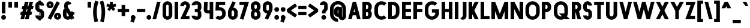 SplineFontDB: 3.2
FontName: Roland
FullName: Roland
FamilyName: Roland
Weight: Bold
Copyright: Copyright (c) 2020, Roland Bernard
UComments: "2020-8-31: Created with FontForge (http://fontforge.org)"
Version: 001.000
ItalicAngle: 0
UnderlinePosition: -100
UnderlineWidth: 50
Ascent: 800
Descent: 200
InvalidEm: 0
LayerCount: 2
Layer: 0 0 "Back" 1
Layer: 1 0 "Fore" 0
XUID: [1021 36 1614478912 3279787]
FSType: 0
OS2Version: 0
OS2_WeightWidthSlopeOnly: 0
OS2_UseTypoMetrics: 1
CreationTime: 1598898917
ModificationTime: 1600112856
PfmFamily: 17
TTFWeight: 1000
TTFWidth: 5
LineGap: 90
VLineGap: 0
OS2TypoAscent: 0
OS2TypoAOffset: 1
OS2TypoDescent: 0
OS2TypoDOffset: 1
OS2TypoLinegap: 90
OS2WinAscent: 0
OS2WinAOffset: 1
OS2WinDescent: 0
OS2WinDOffset: 1
HheadAscent: 0
HheadAOffset: 1
HheadDescent: 0
HheadDOffset: 1
OS2CapHeight: 750
OS2XHeight: 500
OS2Vendor: 'PfEd'
MarkAttachClasses: 1
DEI: 91125
Encoding: UnicodeBmp
UnicodeInterp: none
NameList: AGL For New Fonts
DisplaySize: -48
AntiAlias: 1
FitToEm: 0
WinInfo: 0 30 12
BeginPrivate: 1
BlueValues 23 [-20 0 500 520 750 770]
EndPrivate
BeginChars: 65536 153

StartChar: X
Encoding: 88 88 0
Width: 599
Flags: MW
LayerCount: 2
Fore
SplineSet
30 750 m 5
 194.3515625 750 l 5
 299.67578125 539.3515625 l 5
 405 750 l 5
 569.3515625 750 l 5
 381.8515625 375 l 5
 569.3515625 0 l 5
 405 0 l 5
 299.67578125 210.6484375 l 5
 194.3515625 0 l 5
 30 0 l 5
 217.5 375 l 5
 30 750 l 5
EndSplineSet
EndChar

StartChar: Q
Encoding: 81 81 1
Width: 742
Flags: MW
LayerCount: 2
Fore
SplineSet
345 770 m 2
 346 770 l 2
 508 769.998046875 640 637.009765625 640 475 c 2
 640 275 l 2
 640 220.083007812 624.712890625 168.514648438 598.2109375 124.3203125 c 1
 722.53125 0 l 1
 517.46875 0 l 1
 495.6796875 21.7890625 l 1
 451.502929688 -4.7021484375 400.893554688 -20 346 -20 c 2
 345 -20 l 2
 182.963867188 -20.0009765625 50 112.963867188 50 275 c 2
 50 475 l 2
 50 637.036132812 182.963867188 770.001953125 345 770 c 2
345 630 m 2
 264.030273438 630.002929688 200 555.969726562 200 475 c 2
 200 275 l 2
 200 194.030273438 264.030273438 120 345 120 c 2
 346 120 l 2
 361.244140625 120 375.954101562 122.88671875 389.662109375 127.806640625 c 1
 268.2421875 249.2265625 l 1
 473.3046875 249.2265625 l 1
 485.333984375 237.197265625 l 1
 488.37890625 249.444335938 490 262.133789062 490 275 c 2
 490 475 l 2
 490 555.935546875 426.921875 629.997070312 346 630 c 2
 345 630 l 2
EndSplineSet
EndChar

StartChar: e
Encoding: 101 101 2
Width: 495
Flags: MW
LayerCount: 2
Fore
SplineSet
247.5 520 m 2
 247.571289062 520 l 2
 358.48828125 519.98046875 450 428.42578125 450 317.5 c 2
 450 185 l 1
 195 185 l 1
 195 182.5 l 2
 195 152.6171875 217.6171875 120 247.5 120 c 2
 262.5 120 l 2
 278.61328125 120 292.604492188 129.490234375 302.0859375 142.9140625 c 1
 405.35546875 39.64453125 l 1
 368.599609375 2.888671875 317.974609375 -20 262.5 -20 c 2
 247.5 -20 l 2
 136.55078125 -20 45 71.55078125 45 182.5 c 2
 45 317.5 l 2
 45 428.44921875 136.55078125 520.01953125 247.5 520 c 2
247.5 380 m 2
 217.6171875 380.0234375 195 347.3828125 195 317.5 c 2
 195 315 l 1
 300 315 l 1
 300 317.5 l 2
 300 347.362304688 277.415039062 379.9765625 247.563476562 380 c 2
 247.5 380 l 2
EndSplineSet
EndChar

StartChar: exclam
Encoding: 33 33 3
Width: 300
Flags: MW
LayerCount: 2
Fore
SplineSet
75 250 m 5
 75 750 l 5
 225 750 l 5
 225 250 l 5
 75 250 l 5
50 80 m 4
 50 135.228515625 94.771484375 180 150 180 c 4
 205.228515625 180 250 135.228515625 250 80 c 4
 250 24.771484375 205.228515625 -20 150 -20 c 4
 94.771484375 -20 50 24.771484375 50 80 c 4
EndSplineSet
EndChar

StartChar: quotedbl
Encoding: 34 34 4
Width: 500
Flags: MW
LayerCount: 2
Fore
SplineSet
50 500 m 1
 50 750 l 1
 200 750 l 1
 200 500 l 1
 50 500 l 1
300 500 m 5
 300 750 l 5
 450 750 l 5
 450 500 l 5
 300 500 l 5
EndSplineSet
EndChar

StartChar: numbersign
Encoding: 35 35 5
Width: 637
Flags: MW
LayerCount: 2
Fore
SplineSet
240.00390625 750 m 1
 391.52734375 750 l 1
 346.525390625 570 l 1
 382.501953125 570 l 1
 427.501953125 750 l 1
 579.029296875 750 l 1
 534.02734375 570 l 1
 602.8828125 570 l 1
 567.8828125 430 l 1
 499.02734375 430 l 1
 471.525390625 320 l 1
 540.3828125 320 l 1
 505.3828125 180 l 1
 436.525390625 180 l 1
 391.525390625 0 l 1
 240.001953125 0 l 1
 285.001953125 180 l 1
 249.02734375 180 l 1
 204.02734375 0 l 1
 52.5 0 l 1
 97.50390625 180 l 1
 35 180 l 1
 70 320 l 1
 132.50390625 320 l 1
 160.00390625 430 l 1
 97.5 430 l 1
 132.501953125 570 l 1
 195.00390625 570 l 1
 240.00390625 750 l 1
311.525390625 430 m 1
 284.02734375 320 l 1
 320.001953125 320 l 1
 347.501953125 430 l 1
 311.525390625 430 l 1
EndSplineSet
EndChar

StartChar: zero
Encoding: 48 48 6
Width: 505
Flags: HMW
LayerCount: 2
Fore
SplineSet
252.5 770 m 0
 363.44921875 770 455 678.44921875 455 567.5 c 2
 455 182.5 l 2
 455 71.55078125 363.44921875 -20 252.5 -20 c 0
 141.55078125 -20 50 71.55078125 50 182.5 c 2
 50 567.5 l 2
 50 678.44921875 141.55078125 770 252.5 770 c 0
252.5 630 m 0
 222.6171875 630 200 597.3828125 200 567.5 c 2
 200 182.5 l 2
 200 152.6171875 222.6171875 120 252.5 120 c 0
 282.3828125 120 305 152.6171875 305 182.5 c 2
 305 567.5 l 2
 305 597.3828125 282.3828125 630 252.5 630 c 0
EndSplineSet
EndChar

StartChar: one
Encoding: 49 49 7
Width: 250
Flags: HMW
LayerCount: 2
Fore
SplineSet
50 750 m 1
 200 750 l 1
 200 0 l 1
 50 0 l 1
 50 608.916015625 l 1
 50 608.986328125 l 1
 50 750 l 1
EndSplineSet
EndChar

StartChar: two
Encoding: 50 50 8
Width: 475
Flags: HMW
LayerCount: 2
Fore
SplineSet
237.5 770 m 2
 237.606445312 770 l 2
 348.5078125 769.970703125 440 678.4140625 440 567.5 c 0
 440 536.916015625 433.03125 507.8125 420.62890625 481.6875 c 2
 262.943359375 140 l 1
 420 140 l 1
 420 0 l 1
 35 0 l 1
 285.88671875 544.826171875 l 2
 288.54296875 552.176757812 290 559.92578125 290 567.5 c 0
 290 597.362304688 267.415039062 629.9765625 237.563476562 630 c 2
 237.5 630 l 2
 207.6171875 630.0234375 185 597.3828125 185 567.5 c 1
 35 567.5 l 1
 35 678.44921875 126.55078125 770.029296875 237.5 770 c 2
EndSplineSet
EndChar

StartChar: three
Encoding: 51 51 9
Width: 490
Flags: HMW
LayerCount: 2
Fore
SplineSet
209.375 770 m 2
 265.880859375 770 l 2
 361.266601562 770 440.1875 691.018554688 440.1875 595.625 c 2
 440.1875 479.375 l 2
 440.1875 440.421875 417.0234375 404.21484375 394.95703125 375 c 1
 417.0234375 345.78515625 440.1875 309.578125 440.1875 270.625 c 2
 440.1875 154.375 l 2
 440.1875 58.9853515625 361.2734375 -20 265.893554688 -20 c 2
 209.375 -20 l 2
 113.958984375 -20 35 58.958984375 35 154.375 c 1
 185 154.375 l 1
 185 140.024414062 195.024414062 120 209.375 120 c 2
 265.864257812 120 l 2
 280.186523438 120 290.1875 140.041992188 290.1875 154.375 c 2
 290.1875 270.625 l 2
 290.1875 284.975585938 280.163085938 305 265.8125 305 c 2
 166.875 305 l 1
 166.875 445 l 1
 265.8125 445 l 2
 280.163085938 445 290.1875 465.024414062 290.1875 479.375 c 2
 290.1875 595.625 l 2
 290.1875 609.953125 280.193359375 630 265.877929688 630 c 2
 209.375 630 l 2
 195.024414062 630 185 609.975585938 185 595.625 c 1
 35 595.625 l 1
 35 691.041015625 113.958984375 770 209.375 770 c 2
EndSplineSet
EndChar

StartChar: four
Encoding: 52 52 10
Width: 485
Flags: HMW
LayerCount: 2
Fore
SplineSet
54.919921875 750 m 1
 205.0703125 750 l 1
 189.802734375 410.5 l 0
 189.670364315 407.55738388 189.744140625 403.735351562 190 401 c 0
 190.315429688 397.622070312 192.240234375 390 195 390 c 2
 285 390 l 1
 285 750 l 1
 435 750 l 1
 435 0 l 1
 285 0 l 1
 285 250 l 1
 195 250 l 2
 109.400390625 250 40 319.400390625 40 405 c 0
 40 407.26953125 40.0498046875 409.51953125 40.150390625 411.759765625 c 2
 54.919921875 750 l 1
EndSplineSet
EndChar

StartChar: five
Encoding: 53 53 11
Width: 526
Flags: HMW
LayerCount: 2
Fore
SplineSet
70 750 m 1
 456.77734375 750 l 1
 456.77734375 610 l 1
 206.05078125 610 l 1
 200.083984375 518.35546875 l 1
 209.46875 519.428710938 218.999023438 520.000976562 228.65234375 520 c 2
 228.706054688 520 l 2
 367.58984375 519.985351562 481.77734375 405.765625 481.77734375 266.875 c 2
 481.77734375 233.125 l 2
 481.77734375 94.2451171875 367.608398438 -19.9765625 228.739257812 -20 c 2
 228.65234375 -20 l 2
 159.198242188 -20.01171875 95.91796875 8.5546875 50 54.47265625 c 1
 153.099609375 157.572265625 l 1
 171.7890625 135.012695312 198.513671875 119.987304688 228.65234375 120 c 2
 228.7265625 120 l 2
 286.534179688 120.0234375 331.77734375 175.306640625 331.77734375 233.125 c 2
 331.77734375 266.875 l 2
 331.77734375 324.697265625 286.52734375 379.98046875 228.71484375 380 c 2
 228.65234375 380 l 2
 218.711914062 380.00390625 209.147460938 378.357421875 200.115234375 375.359375 c 2
 50.083984375 375.359375 l 1
 70 750 l 1
EndSplineSet
EndChar

StartChar: space
Encoding: 32 32 12
Width: 400
Flags: HMW
LayerCount: 2
EndChar

StartChar: six
Encoding: 54 54 13
Width: 505
Flags: HMW
LayerCount: 2
Fore
SplineSet
240.1796875 770.1953125 m 1
 372.7109375 711.328125 l 1
 272.462890625 501.7890625 l 1
 272.504882812 501.782226562 272.547851562 501.775390625 272.58984375 501.76953125 c 2
 272.724609375 501.75 l 2
 370.229492188 487.189453125 455 419.064453125 455 317.5 c 2
 455 182.5 l 2
 455 70.662109375 364.337890625 -20.044921875 252.5 -20 c 2
 252.333984375 -20 l 2
 140.572265625 -19.955078125 50 70.7177734375 50 182.5 c 2
 50 317.5 l 2
 50 349.76953125 57.5615234375 380.26953125 70.98828125 407.34375 c 2
 240.1796875 770.1953125 l 1
252.287109375 380 m 2
 223.375 379.8828125 200 346.412109375 200 317.5 c 2
 200 182.5 l 2
 200 153.587890625 223.375 120.1171875 252.287109375 120 c 2
 252.5 120 l 2
 281.495117188 120 305 153.504882812 305 182.5 c 2
 305 317.5 l 2
 305 346.495117188 281.495117188 380 252.5 380 c 2
 252.287109375 380 l 2
EndSplineSet
EndChar

StartChar: nine
Encoding: 57 57 14
Width: 505
Flags: HMW
LayerCount: 2
Fore
SplineSet
264.8203125 -20.1943359375 m 1
 132.2890625 38.6728515625 l 1
 232.537109375 248.211914062 l 1
 232.495117188 248.21875 232.452148438 248.225585938 232.41015625 248.231445312 c 2
 232.275390625 248.250976562 l 2
 134.770507812 262.811523438 50 330.936523438 50 432.500976562 c 2
 50 567.500976562 l 2
 50 679.338867188 140.662109375 770.000976562 252.5 770.000976562 c 2
 252.666015625 770.000976562 l 2
 364.428710938 770.000976562 455 679.283203125 455 567.500976562 c 2
 455 432.500976562 l 2
 455 400.231445312 447.438476562 369.731445312 434.01171875 342.657226562 c 2
 264.8203125 -20.1943359375 l 1
252.712890625 370.000976562 m 2
 281.625 370.118164062 305 403.588867188 305 432.500976562 c 2
 305 567.500976562 l 2
 305 596.413085938 281.625 629.883789062 252.712890625 630.000976562 c 2
 252.5 630.000976562 l 2
 223.504882812 630.000976562 200 596.49609375 200 567.500976562 c 2
 200 432.500976562 l 2
 200 403.505859375 223.504882812 370.000976562 252.5 370.000976562 c 2
 252.712890625 370.000976562 l 2
EndSplineSet
EndChar

StartChar: seven
Encoding: 55 55 15
Width: 455
Flags: HMW
LayerCount: 2
Fore
SplineSet
30 750.001953125 m 1
 425 750.001953125 l 1
 189.59765625 -19.96484375 l 1
 46.150390625 23.890625 l 1
 225.34375 610.001953125 l 1
 30 610.001953125 l 1
 30 750.001953125 l 1
EndSplineSet
EndChar

StartChar: eight
Encoding: 56 56 16
Width: 505
Flags: HMW
LayerCount: 2
Fore
SplineSet
252.5 770 m 2
 252.677734375 770 l 2
 364.43359375 769.952148438 455 679.278320312 455 567.5 c 2
 455 507.5 l 2
 455 456.833984375 426.391601562 410.513671875 395.63671875 375 c 1
 426.391601562 339.486328125 455 293.166015625 455 242.5 c 2
 455 182.5 l 2
 455 70.7353515625 364.456054688 -19.94140625 252.717773438 -20 c 2
 252.5 -20 l 2
 140.662109375 -20.05859375 50 70.662109375 50 182.5 c 2
 50 242.5 l 2
 50 293.166015625 78.6083984375 339.486328125 109.36328125 375 c 1
 78.6083984375 410.513671875 50 456.833984375 50 507.5 c 2
 50 567.5 l 2
 50 679.337890625 140.662109375 770.047851562 252.5 770 c 2
252.5 630 m 2
 223.504882812 630.03515625 200 596.495117188 200 567.5 c 2
 200 507.5 l 2
 200 478.504882812 223.504882812 444.956054688 252.5 445 c 2
 252.614257812 445 l 2
 281.556640625 445.043945312 305 478.54296875 305 507.5 c 2
 305 567.5 l 2
 305 596.46484375 281.544921875 629.96484375 252.591796875 630 c 2
 252.5 630 l 2
252.5 305 m 2
 223.504882812 305.05859375 200 271.495117188 200 242.5 c 2
 200 182.5 l 2
 200 153.504882812 223.504882812 119.938476562 252.5 120 c 2
 252.66015625 120 l 2
 281.58203125 120.061523438 305 153.55859375 305 182.5 c 2
 305 242.5 l 2
 305 271.444335938 281.577148438 304.94140625 252.65234375 305 c 2
 252.5 305 l 2
EndSplineSet
EndChar

StartChar: R
Encoding: 82 82 17
Width: 480
Flags: HMW
LayerCount: 2
Fore
SplineSet
50 750 m 5
 245 750 l 6
 352.6953125 750 440 662.6953125 440 555 c 6
 440 500 l 6
 440 430.986328125 404.147460938 370.34765625 350.052734375 335.689453125 c 5
 350.081054688 335.58203125 l 5
 440 0 l 5
 287.814453125 0 l 5
 206.08984375 305 l 5
 200 305 l 5
 200 0 l 5
 50 0 l 5
 50 750 l 5
200 610 m 5
 200 445 l 5
 245 445 l 6
 269.852539062 445 290 475.147460938 290 500 c 6
 290 555 l 6
 290 579.852539062 269.852539062 610 245 610 c 6
 200 610 l 5
EndSplineSet
EndChar

StartChar: o
Encoding: 111 111 18
Width: 505
Flags: HMW
LayerCount: 2
Fore
SplineSet
252.408203125 520 m 2
 252.5 520 l 2
 364.337890625 520.024414062 455 429.337890625 455 317.5 c 2
 455 182.5 l 2
 455 70.662109375 364.337890625 -20.0537109375 252.5 -20 c 2
 252.299804688 -20 l 2
 140.553710938 -19.9462890625 50 70.7294921875 50 182.5 c 2
 50 317.5 l 2
 50 429.307617188 140.61328125 519.975585938 252.408203125 520 c 2
252.287109375 380 m 2
 223.375 379.8828125 200 346.412109375 200 317.5 c 2
 200 182.5 l 2
 200 153.587890625 223.375 120.1171875 252.287109375 120 c 2
 252.5 120 l 2
 281.495117188 120 305 153.504882812 305 182.5 c 2
 305 317.5 l 2
 305 346.495117188 281.495117188 380 252.5 380 c 2
 252.287109375 380 l 2
EndSplineSet
EndChar

StartChar: l
Encoding: 108 108 19
Width: 250
Flags: HMW
LayerCount: 2
Fore
SplineSet
50 750 m 5
 200 750 l 5
 200 140.087890625 l 5
 200 139.973632812 l 5
 200 0 l 5
 50 0 l 5
 50 140 l 5
 50 140.094726562 l 5
 50 609.779296875 l 5
 50 609.994140625 l 5
 50 750 l 5
EndSplineSet
EndChar

StartChar: a
Encoding: 97 97 20
Width: 505
Flags: HMW
LayerCount: 2
Fore
SplineSet
252.408203125 520 m 2
 252.5 520 l 2
 295.266601562 520 326.942382812 500 340.37890625 490 c 1
 340.479492188 500 l 1
 455 500 l 1
 455 0 l 1
 340.530273438 0 l 1
 340.40234375 10 l 1
 330.23046875 0 293.880859375 -20 252.5 -20 c 2
 252.30078125 -20 l 2
 140.5546875 -19.9462890625 50 70.7294921875 50 182.5 c 2
 50 317.5 l 2
 50 429.307617188 140.612304688 519.975585938 252.408203125 520 c 2
252.287109375 380 m 2
 223.375 379.8828125 200 346.412109375 200 317.5 c 2
 200 182.5 l 2
 200 153.587890625 223.375 120.1171875 252.287109375 120 c 2
 252.5 120 l 2
 281.495117188 120 305 153.504882812 305 182.5 c 2
 305 317.5 l 2
 305 346.495117188 281.495117188 380 252.5 380 c 2
 252.287109375 380 l 2
EndSplineSet
EndChar

StartChar: n
Encoding: 110 110 21
Width: 505
Flags: HMW
LayerCount: 2
Fore
SplineSet
252.5 520 m 2
 252.591796875 520 l 2
 364.387695312 519.975585938 455 429.307617188 455 317.5 c 2
 455 0 l 1
 305 0 l 1
 305 317.5 l 2
 305 346.412109375 281.625 379.8828125 252.712890625 380 c 2
 252.5 380 l 2
 223.504882812 380 200 346.495117188 200 317.5 c 2
 200 0.021484375 l 1
 50 0 l 1
 50 500 l 1
 164.521484375 500 l 1
 164.62109375 490 l 1
 178.057617188 500 209.733398438 520 252.5 520 c 2
EndSplineSet
EndChar

StartChar: r
Encoding: 114 114 22
Width: 349
Flags: HMW
LayerCount: 2
Fore
SplineSet
50 500 m 1
 200 500 l 1
 200 481.86328125 l 1
 217.34375 499.984375 258.594726562 519.912109375 319.759765625 519.9375 c 2
 319.841796875 519.9375 l 2
 319.8671875 519.9375 319.892578125 519.9375 319.91796875 519.9375 c 2
 319.91796875 379.9375 l 1
 319.901367188 379.9375 319.883789062 379.9375 319.8671875 379.9375 c 2
 319.791992188 379.9375 l 2
 253.633789062 379.913085938 200.000976562 316.182617188 200 250 c 2
 200 0 l 1
 50 0 l 1
 50 500 l 1
EndSplineSet
EndChar

StartChar: d
Encoding: 100 100 23
Width: 505
Flags: HMW
LayerCount: 2
Fore
SplineSet
252.408203125 520 m 2
 252.5 520 l 2
 290.4765625 520 302.340820312 507.461914062 304.950195312 504 c 1
 305.049804688 750 l 1
 455 750 l 1
 455 0 l 1
 340.530273438 0 l 1
 340.40234375 10 l 1
 330.23046875 0 293.880859375 -20 252.5 -20 c 2
 252.30078125 -20 l 2
 140.5546875 -19.9462890625 50 70.7294921875 50 182.5 c 2
 50 317.5 l 2
 50 429.307617188 140.612304688 519.975585938 252.408203125 520 c 2
252.287109375 380 m 2
 223.375 379.8828125 200 346.412109375 200 317.5 c 2
 200 182.5 l 2
 200 153.587890625 223.375 120.1171875 252.287109375 120 c 2
 252.5 120 l 2
 281.495117188 120 305 153.504882812 305 182.5 c 2
 305 317.5 l 2
 305 346.495117188 281.495117188 380 252.5 380 c 2
 252.287109375 380 l 2
EndSplineSet
EndChar

StartChar: B
Encoding: 66 66 24
Width: 490
Flags: HMW
LayerCount: 2
Fore
SplineSet
50 750 m 5
 245 750 l 6
 352.6953125 750 440 662.6953125 440 555 c 6
 440 500 l 6
 440 452.431640625 412.962890625 408.845703125 384.6640625 375 c 5
 412.962890625 341.154296875 440 297.568359375 440 250 c 6
 440 195 l 6
 440 87.3046875 352.6953125 0 245 0 c 6
 50 0 l 5
 50 750 l 5
200 610 m 5
 200 445 l 5
 245 445 l 6
 269.852539062 445 290 475.147460938 290 500 c 6
 290 555 l 6
 290 579.852539062 269.852539062 610 245 610 c 6
 200 610 l 5
200 305 m 5
 200 140 l 5
 245 140 l 6
 269.852539062 140 290 170.147460938 290 195 c 6
 290 250 l 6
 290 274.852539062 269.852539062 305 245 305 c 6
 200 305 l 5
EndSplineSet
EndChar

StartChar: b
Encoding: 98 98 25
Width: 505
Flags: HMW
LayerCount: 2
Fore
SplineSet
252.591796875 519.998046875 m 2
 364.387695312 519.973632812 455 429.305664062 455 317.498046875 c 2
 455 182.498046875 l 2
 455 70.7275390625 364.4453125 -19.9482421875 252.69921875 -20.001953125 c 2
 252.5 -20.001953125 l 2
 211.119140625 -20.001953125 174.76953125 -0.001953125 164.59765625 9.998046875 c 1
 164.469726562 -0.001953125 l 1
 50 -0.001953125 l 1
 50 749.998046875 l 1
 199.950195312 749.998046875 l 1
 200.049804688 503.998046875 l 1
 202.659179688 507.459960938 214.5234375 519.998046875 252.5 519.998046875 c 2
 252.591796875 519.998046875 l 2
252.712890625 379.998046875 m 2
 252.5 379.998046875 l 2
 223.504882812 379.998046875 200 346.493164062 200 317.498046875 c 2
 200 182.498046875 l 2
 200 153.502929688 223.504882812 119.998046875 252.5 119.998046875 c 2
 252.712890625 119.998046875 l 2
 281.625 120.115234375 305 153.5859375 305 182.498046875 c 2
 305 317.498046875 l 2
 305 346.41015625 281.625 379.880859375 252.712890625 379.998046875 c 2
EndSplineSet
EndChar

StartChar: c
Encoding: 99 99 26
Width: 425
Flags: HMW
LayerCount: 2
Fore
SplineSet
252.408203125 520 m 6
 252.5 520 l 6
 308.43359375 520.012695312 359.067382812 497.334960938 395.71484375 460.669921875 c 5
 291.77734375 356.732421875 l 5
 282.16015625 370.25390625 268.130859375 380 252.498046875 380 c 6
 252.28515625 380 l 6
 223.373046875 379.8828125 199.998046875 346.412109375 199.998046875 317.5 c 6
 199.998046875 182.5 l 6
 199.998046875 153.587890625 223.373046875 120.1171875 252.28515625 120 c 6
 252.498046875 120 l 6
 268.143554688 120 282.180664062 129.762695312 291.798828125 143.30078125 c 5
 395.73828125 39.361328125 l 5
 359.091796875 2.6708984375 308.450195312 -20.02734375 252.5 -20 c 6
 252.298828125 -20 l 6
 140.552734375 -19.9462890625 50 70.7294921875 50 182.5 c 6
 50 317.5 l 6
 50 429.307617188 140.612304688 519.975585938 252.408203125 520 c 6
EndSplineSet
EndChar

StartChar: f
Encoding: 102 102 27
Width: 285
Flags: HMW
LayerCount: 2
Fore
SplineSet
205 770 m 2
 256 770 l 1
 256 630 l 1
 205 630 l 1
 205 626.666992188 205 623.333007812 205 620 c 2
 205 500 l 1
 256 500 l 1
 256 360 l 1
 205 360 l 1
 205 0 l 1
 55 0 l 1
 55 360 l 1
 29 360 l 1
 29 500 l 1
 55 500 l 1
 55 620 l 2
 55 702.842773438 122.157226562 770 205 770 c 2
EndSplineSet
EndChar

StartChar: g
Encoding: 103 103 28
Width: 505
Flags: HMW
LayerCount: 2
Fore
SplineSet
252.30078125 520 m 2
 252.5 520 l 2
 293.880859375 520 330.23046875 500 340.40234375 490 c 1
 340.53125 500 l 1
 455 500 l 1
 455 -50 l 2
 455 -132.842773438 387.868164062 -200 305.025390625 -200 c 2
 212.5 -200 l 2
 129.657226562 -200 62.5 -132.842773438 62.5 -50 c 1
 212.5 -50 l 1
 212.5 -53.3330078125 212.375 -56.9326171875 212.5 -60 c 2
 305.025390625 -60 l 1
 305.025390625 -56.6669921875 305.001953125 -53.3330078125 305.05078125 -50 c 2
 304.94921875 -4 l 1
 302.340820312 -7.4619140625 290.4765625 -20 252.5 -20 c 2
 252.408203125 -20 l 2
 140.612304688 -19.9755859375 50 70.6923828125 50 182.5 c 2
 50 317.5 l 2
 50 429.270507812 140.5546875 519.946289062 252.30078125 520 c 2
252.287109375 380 m 2
 223.375 379.8828125 200 346.412109375 200 317.5 c 2
 200 182.5 l 2
 200 153.587890625 223.375 120.1171875 252.287109375 120 c 2
 252.5 120 l 2
 281.495117188 120 305 153.504882812 305 182.5 c 2
 305 317.5 l 2
 305 346.495117188 281.495117188 380 252.5 380 c 2
 252.287109375 380 l 2
EndSplineSet
EndChar

StartChar: h
Encoding: 104 104 29
Width: 505
Flags: HMW
LayerCount: 2
Fore
SplineSet
252.5 520 m 2
 252.591796875 520 l 2
 364.387695312 519.975585938 455 429.307617188 455 317.5 c 2
 455 0 l 1
 305 0 l 1
 305 317.5 l 2
 305 346.412109375 281.625 379.8828125 252.712890625 380 c 2
 252.5 380 l 2
 223.504882812 380 200 346.495117188 200 317.5 c 2
 200 0.021484375 l 1
 50 0 l 1
 50 750 l 1
 200.021484375 750 l 1
 200.12109375 504 l 1
 205.905273438 510.5390625 228.16015625 520 252.5 520 c 2
EndSplineSet
EndChar

StartChar: i
Encoding: 105 105 30
Width: 300
Flags: HMW
LayerCount: 2
Fore
SplineSet
75 500 m 5
 225 500 l 5
 225 140.047851562 l 5
 225 139.995117188 l 5
 225 0 l 5
 75 0 l 5
 75 140 l 5
 75 140.1015625 l 5
 75 358.420898438 l 5
 75 359.9921875 l 5
 75 500 l 5
250 670 m 0
 250 725.19140625 205.19140625 770 150 770 c 0
 94.80859375 770 50 725.19140625 50 670 c 0
 50 614.80859375 94.80859375 570 150 570 c 0
 205.19140625 570 250 614.80859375 250 670 c 0
EndSplineSet
EndChar

StartChar: j
Encoding: 106 106 31
Width: 325
Flags: HMW
LayerCount: 2
Fore
SplineSet
100 500 m 1
 250 500 l 1
 250 -50 l 2
 250 -132.842773438 182.842773438 -200 100 -200 c 2
 50 -200 l 1
 50 -60 l 1
 99.609375 -60.0810546875 l 2
 99.9248046875 -56.9189453125 100 -53.3330078125 100 -50 c 2
 100 358.421875 l 1
 100 359.9921875 l 1
 100 500 l 1
275 670 m 0
 275 725.19140625 230.19140625 770 175 770 c 0
 119.80859375 770 75 725.19140625 75 670 c 0
 75 614.80859375 119.80859375 570 175 570 c 0
 230.19140625 570 275 614.80859375 275 670 c 0
EndSplineSet
EndChar

StartChar: k
Encoding: 107 107 32
Width: 455
Flags: HMW
LayerCount: 2
Fore
SplineSet
50 750 m 1
 200 750 l 1
 200 403.91015625 l 1
 256.66796875 500 l 1
 425 500 l 1
 290.513671875 271.958984375 l 1
 425 0 l 1
 263.283203125 0 l 1
 202.552734375 122.80859375 l 1
 200 118.48046875 l 1
 200 0 l 1
 50 0 l 1
 50 750 l 1
EndSplineSet
EndChar

StartChar: m
Encoding: 109 109 33
Width: 760
Flags: HMW
LayerCount: 2
Fore
SplineSet
252.5 520 m 2
 252.591796875 520 l 2
 300.881835938 519.989257812 344 506.333312988 380 464.822265625 c 1
 414.790039062 493.055664062 459.118164062 519.989257812 507.408203125 520 c 2
 507.591796875 520 l 2
 619.387695312 519.975585938 710 429.307617188 710 317.5 c 2
 710 0 l 1
 560 0 l 1
 560 317.5 l 2
 560 346.412109375 536.625 379.8828125 507.712890625 380 c 2
 507.287109375 380 l 2
 478.375 379.8828125 455 346.412109375 455 317.5 c 2
 455 0 l 1
 305 0 l 1
 305 317.5 l 2
 305 346.412109375 281.625 379.8828125 252.712890625 380 c 2
 252.5 380 l 2
 223.504882812 380 200 346.495117188 200 317.5 c 2
 200 0.021484375 l 1
 50 0 l 1
 50 500 l 1
 164.521484375 500 l 1
 164.62109375 490 l 1
 178.057617188 500 209.733398438 520 252.5 520 c 2
EndSplineSet
EndChar

StartChar: p
Encoding: 112 112 34
Width: 505
Flags: HMW
LayerCount: 2
Fore
SplineSet
252.591796875 -20 m 2
 252.5 -20 l 2
 214.5234375 -20 202.659179688 -7.4619140625 200.049804688 -4 c 1
 199.950195312 -200 l 1
 50 -200 l 1
 50 500 l 1
 164.469726562 500 l 1
 164.59765625 490 l 1
 174.76953125 500 211.119140625 520 252.5 520 c 2
 252.69921875 520 l 2
 364.4453125 519.946289062 455 429.270507812 455 317.5 c 2
 455 182.5 l 2
 455 70.6923828125 364.387695312 -19.9755859375 252.591796875 -20 c 2
252.712890625 120 m 2
 281.625 120.1171875 305 153.587890625 305 182.5 c 2
 305 317.5 l 2
 305 346.412109375 281.625 379.8828125 252.712890625 380 c 2
 252.5 380 l 2
 223.504882812 380 200 346.495117188 200 317.5 c 2
 200 182.5 l 2
 200 153.504882812 223.504882812 120 252.5 120 c 2
 252.712890625 120 l 2
EndSplineSet
EndChar

StartChar: q
Encoding: 113 113 35
Width: 505
Flags: HMW
LayerCount: 2
Fore
SplineSet
252.408203125 -20 m 6
 140.612304688 -19.9755859375 50 70.6923828125 50 182.5 c 6
 50 317.5 l 6
 50 429.270507812 140.5546875 519.946289062 252.30078125 520 c 6
 252.5 520 l 6
 293.880859375 520 330.23046875 500 340.40234375 490 c 5
 340.530273438 500 l 5
 455 500 l 5
 455 -200 l 5
 305.049804688 -200 l 5
 304.950195312 -4 l 5
 302.340820312 -7.4619140625 290.4765625 -20 252.5 -20 c 6
 252.408203125 -20 l 6
252.287109375 120 m 6
 252.5 120 l 6
 281.495117188 120 305 153.504882812 305 182.5 c 6
 305 317.5 l 6
 305 346.495117188 281.495117188 380 252.5 380 c 6
 252.287109375 380 l 6
 223.375 379.8828125 200 346.412109375 200 317.5 c 6
 200 182.5 l 6
 200 153.587890625 223.375 120.1171875 252.287109375 120 c 6
EndSplineSet
EndChar

StartChar: s
Encoding: 115 115 36
Width: 400
Flags: HMW
LayerCount: 2
Fore
SplineSet
200 520 m 6
 200.069335938 520 l 6
 284.75390625 520 355 449.692382812 355 365 c 5
 205 365 l 5
 205 368.620117188 203.67578125 380 200.087890625 380 c 6
 200 380 l 6
 196.350585938 380 195 368.649414062 195 365 c 6
 195 335 l 6
 195 331.350585938 196.350585938 320 200 320 c 6
 200.0703125 320 l 6
 284.754882812 320 355 249.692382812 355 165 c 6
 355 135 l 6
 355 50.3134765625 284.763671875 -20 200.086914062 -20 c 6
 200 -20 l 6
 115.284179688 -20 45 50.2841796875 45 135 c 5
 195 135 l 5
 195 131.350585938 196.350585938 120 200 120 c 6
 200.059570312 120 l 6
 203.666015625 120 205 131.370117188 205 135 c 6
 205 165 l 6
 205 168.626953125 203.668945312 180 200.067382812 180 c 6
 200 180 l 6
 115.284179688 180 45 250.284179688 45 335 c 6
 45 365 l 6
 45 449.715820312 115.284179688 520 200 520 c 6
EndSplineSet
EndChar

StartChar: t
Encoding: 116 116 37
Width: 310
Flags: HMW
LayerCount: 2
Fore
SplineSet
80 750 m 5
 230 750 l 5
 230 500 l 5
 280 500 l 5
 280 360 l 5
 230 360 l 5
 230 0 l 5
 80 0 l 5
 80 360 l 5
 30 360 l 5
 30 500 l 5
 80 500 l 5
 80 750 l 5
EndSplineSet
EndChar

StartChar: u
Encoding: 117 117 38
Width: 505
Flags: HMW
LayerCount: 2
Fore
SplineSet
50 500 m 5
 200 500 l 5
 200 182.5 l 6
 200 153.504882812 223.504882812 119.950195312 252.5 120 c 6
 252.629882812 120 l 6
 281.565429688 120.049804688 305 153.548828125 305 182.5 c 6
 305 500 l 5
 455 500 l 5
 455 182.5 l 6
 455 70.73828125 364.459960938 -19.9384765625 252.7265625 -20 c 6
 252.5 -20 l 6
 140.662109375 -20.0615234375 50 70.662109375 50 182.5 c 6
 50 500 l 5
EndSplineSet
EndChar

StartChar: v
Encoding: 118 118 39
Width: 590
Flags: HMW
LayerCount: 2
Fore
SplineSet
30 500 m 5
 185.93359375 500 l 5
 295.466796875 223.1015625 l 5
 405 500 l 5
 560.93359375 500 l 5
 362.884765625 0 l 5
 228.048828125 0 l 5
 30 500 l 5
EndSplineSet
EndChar

StartChar: w
Encoding: 119 119 40
Width: 935
Flags: HMW
LayerCount: 2
Fore
SplineSet
30 500 m 5
 185.93359375 500 l 5
 295.466796875 223.1015625 l 5
 405 500 l 5
 530 500 l 5
 639.533203125 223.1015625 l 5
 749.06640625 500 l 5
 905 500 l 5
 706.951171875 0 l 5
 572.115234375 0 l 5
 467.5 264.115234375 l 5
 362.884765625 0 l 5
 228.048828125 0 l 5
 30 500 l 5
EndSplineSet
EndChar

StartChar: x
Encoding: 120 120 41
Width: 472
Flags: HMW
LayerCount: 2
Fore
SplineSet
30 500 m 5
 192.1171875 500 l 5
 236.05859375 412.115234375 l 5
 280 500 l 5
 442.1171875 500 l 5
 317.1171875 250 l 5
 442.1171875 0 l 5
 280 0 l 5
 236.05859375 87.884765625 l 5
 192.1171875 0 l 5
 30 0 l 5
 155 250 l 5
 30 500 l 5
EndSplineSet
EndChar

StartChar: y
Encoding: 121 121 42
Width: 603
Flags: HMW
LayerCount: 2
Fore
SplineSet
30 500 m 1
 184.861328125 500 l 1
 277.806640625 214.814453125 l 1
 412.830078125 500 l 1
 573.2578125 500 l 1
 241.837890625 -200 l 1
 81.408203125 -200 l 1
 191.388671875 32.291015625 l 1
 30 500 l 1
EndSplineSet
EndChar

StartChar: z
Encoding: 122 122 43
Width: 467
Flags: HMW
LayerCount: 2
Fore
SplineSet
44.880859375 500 m 1
 432.76171875 500 l 1
 260.763671875 142 l 1
 420.880859375 142 l 1
 420.880859375 0 l 1
 35 0 l 1
 207 358 l 1
 44.880859375 358 l 1
 44.880859375 500 l 1
EndSplineSet
EndChar

StartChar: O
Encoding: 79 79 44
Width: 682
Flags: HMW
LayerCount: 2
Fore
SplineSet
341.25 770 m 2
 341.57421875 770 l 2
 504.153320312 769.911132812 637.5 636.368164062 637.5 473.75 c 2
 637.5 276.25 l 2
 637.5 113.560546875 504.03515625 -19.970703125 341.358398438 -20 c 2
 341.25 -20 l 2
 178.524414062 -20.029296875 45 113.524414062 45 276.25 c 2
 45 473.75 l 2
 45 636.475585938 178.524414062 770.088867188 341.25 770 c 2
341.25 630 m 2
 259.58984375 630.05859375 195 555.41015625 195 473.75 c 2
 195 276.25 l 2
 195 194.58984375 258.58984375 119.961914062 340.25 120 c 2
 341.375 120 l 2
 422.975585938 120.038085938 487.5 194.631835938 487.5 276.25 c 2
 487.5 473.75 l 2
 487.5 555.345703125 423.012695312 629.940429688 341.443359375 630 c 2
 341.25 630 l 2
EndSplineSet
EndChar

StartChar: C
Encoding: 67 67 45
Width: 585
Flags: HMW
LayerCount: 2
Fore
SplineSet
346.25 770 m 2
 346.57421875 770 l 2
 427.62890625 769.956054688 501.412109375 736.735351562 555.033203125 683.283203125 c 1
 452.01171875 580.26171875 l 1
 425.5625 610.356445312 388.248046875 629.969726562 346.443359375 630 c 2
 346.25 630 l 2
 264.58984375 630.05859375 200 555.41015625 200 473.75 c 2
 200 276.25 l 2
 200 194.58984375 264.58984375 119.961914062 346.25 120 c 2
 346.375 120 l 2
 386.48046875 120.018554688 422.453125 138.053710938 448.67578125 166.07421875 c 1
 551.478515625 63.271484375 l 1
 498.127929688 11.8173828125 425.725585938 -19.9853515625 346.357421875 -20 c 2
 345.25 -20 l 2
 182.524414062 -20.029296875 50 113.524414062 50 276.25 c 2
 50 473.75 l 2
 50 636.475585938 183.524414062 770.088867188 346.25 770 c 2
EndSplineSet
EndChar

StartChar: D
Encoding: 68 68 46
Width: 568
Flags: HMW
LayerCount: 2
Fore
SplineSet
50 750 m 1
 239.5 750 l 2
 393.94140625 750 518.75 623.19140625 518.75 468.75 c 2
 518.75 281.25 l 2
 518.75 126.80859375 393.94140625 0 239.5 0 c 2
 50 0 l 1
 50 750 l 1
200 610 m 1
 200 140 l 1
 239.5 140 l 2
 312.875976562 140 368.75 207.874023438 368.75 281.25 c 2
 368.75 468.75 l 2
 368.75 542.125976562 312.875976562 610 239.5 610 c 2
 200 610 l 1
EndSplineSet
EndChar

StartChar: E
Encoding: 69 69 47
Width: 465
Flags: HMW
LayerCount: 2
Fore
SplineSet
50 750 m 1
 425 750 l 1
 425 610 l 1
 200 610 l 1
 200 445 l 1
 425 445 l 1
 425 305 l 1
 200 305 l 1
 200 140 l 1
 425 140 l 1
 425 0 l 1
 50 0 l 1
 50 750 l 1
EndSplineSet
EndChar

StartChar: F
Encoding: 70 70 48
Width: 465
Flags: HMW
LayerCount: 2
Fore
SplineSet
50 750 m 5
 425 750 l 5
 425 610 l 5
 200 610 l 5
 200 445 l 5
 425 445 l 5
 425 305 l 5
 200 305 l 5
 200 0 l 5
 50 0 l 5
 50 750 l 5
EndSplineSet
EndChar

StartChar: A
Encoding: 65 65 49
Width: 582
Flags: HMW
LayerCount: 2
Fore
SplineSet
222.048828125 750 m 1
 360.576171875 750 l 1
 552.625 0 l 1
 405.00390625 0 l 1
 362.8984375 170 l 1
 219.7265625 170 l 1
 177.62109375 0 l 1
 30 0 l 1
 222.048828125 750 l 1
291.3125 443.8515625 m 1
 255.587890625 310 l 1
 327.037109375 310 l 1
 291.3125 443.8515625 l 1
EndSplineSet
EndChar

StartChar: H
Encoding: 72 72 50
Width: 550
Flags: HMW
LayerCount: 2
Fore
SplineSet
50 750 m 5
 200 750 l 5
 200 445 l 5
 350 445 l 5
 350 750 l 5
 500 750 l 5
 500 0 l 5
 350 0 l 5
 350 305 l 5
 200 305 l 5
 200 0 l 5
 50 0 l 5
 50 750 l 5
EndSplineSet
EndChar

StartChar: I
Encoding: 73 73 51
Width: 250
Flags: HMW
LayerCount: 2
Fore
SplineSet
50 750 m 5
 200 750 l 5
 200 609.985351562 l 5
 200 609.829101562 l 5
 200 140.1171875 l 5
 200 139.993164062 l 5
 200 0 l 5
 50 0 l 5
 50 139.985351562 l 5
 50 140.076171875 l 5
 50 609.853515625 l 5
 50 610 l 5
 50 750 l 5
EndSplineSet
EndChar

StartChar: G
Encoding: 71 71 52
Width: 692
Flags: HMW
LayerCount: 2
Fore
SplineSet
346.25 770 m 2
 361.25 770 l 2
 442.612304688 770 516.674804688 736.6171875 570.396484375 682.896484375 c 1
 467.35546875 579.85546875 l 1
 440.845703125 610.208007812 403.3125 630 361.25 630 c 2
 346.25 630 l 2
 264.58984375 630 200 555.41015625 200 473.75 c 2
 200 276.25 l 2
 200 194.58984375 264.58984375 119.950195312 346.25 120 c 2
 346.4140625 120 l 2
 427.99609375 120.049804688 492.5 194.64453125 492.5 276.25 c 2
 492.5 285 l 1
 346.25 285 l 1
 346.25 425 l 1
 642.5 425 l 1
 642.5 276.25 l 2
 642.5 113.588867188 509.08203125 -19.947265625 346.443359375 -20 c 2
 346.25 -20 l 2
 183.524414062 -20.052734375 50 113.524414062 50 276.25 c 2
 50 473.75 l 2
 50 636.475585938 183.524414062 770 346.25 770 c 2
EndSplineSet
EndChar

StartChar: L
Encoding: 76 76 53
Width: 455
Flags: HMW
LayerCount: 2
Fore
SplineSet
50 750 m 5
 200 750 l 5
 200 140 l 5
 425 140 l 5
 425 0 l 5
 50 0 l 5
 50 750 l 5
EndSplineSet
EndChar

StartChar: T
Encoding: 84 84 54
Width: 472
Flags: HMW
LayerCount: 2
Fore
SplineSet
30 750 m 5
 442.5 750 l 5
 442.5 610 l 5
 311.25 610 l 5
 311.25 0 l 5
 161.25 0 l 5
 161.25 610 l 5
 30 610 l 5
 30 750 l 5
EndSplineSet
EndChar

StartChar: Y
Encoding: 89 89 55
Width: 622
Flags: HMW
LayerCount: 2
Fore
SplineSet
30 750 m 5
 195.193359375 750 l 5
 311.10546875 531.03125 l 5
 427.017578125 750 l 5
 592.2109375 750 l 5
 386.10546875 360.650390625 l 5
 386.10546875 0 l 5
 236.10546875 0 l 5
 236.10546875 360.650390625 l 5
 30 750 l 5
EndSplineSet
EndChar

StartChar: P
Encoding: 80 80 56
Width: 490
Flags: HMW
LayerCount: 2
Fore
SplineSet
50 750 m 5
 245 750 l 6
 352.6953125 750 440 662.6953125 440 555 c 6
 440 500 l 6
 440 392.3046875 352.6953125 305 245 305 c 6
 200 305 l 5
 200 0 l 5
 50 0 l 5
 50 750 l 5
200 610 m 5
 200 445 l 5
 245 445 l 6
 269.852539062 445 290 475.147460938 290 500 c 6
 290 555 l 6
 290 579.852539062 269.852539062 610 245 610 c 6
 200 610 l 5
EndSplineSet
EndChar

StartChar: Z
Encoding: 90 90 57
Width: 490
Flags: HMW
LayerCount: 2
Fore
SplineSet
55 750 m 5
 460.759765625 750 l 5
 243.7578125 150 l 5
 434.87890625 150 l 5
 434.87890625 0 l 5
 30 0 l 5
 247 600 l 5
 55 600 l 5
 55 750 l 5
EndSplineSet
EndChar

StartChar: J
Encoding: 74 74 58
Width: 336
Flags: HMW
LayerCount: 2
Fore
SplineSet
136.06640625 750 m 5
 286.06640625 750 l 5
 286.06640625 130 l 6
 286.06640625 47.177734375 218.942382812 -19.9833984375 136.126953125 -20 c 6
 136.06640625 -20 l 6
 96.2841796875 -20 58.130859375 -4.197265625 30 23.93359375 c 5
 129.76953125 133.703125 l 5
 131.22265625 132.325195312 133.06640625 129.918945312 134.546875 129.963867188 c 6
 134.609375 129.965820312 l 6
 136.028320312 130.008789062 136.075195312 130.997070312 136.06640625 131.51171875 c 6
 136.06640625 750 l 5
EndSplineSet
EndChar

StartChar: K
Encoding: 75 75 59
Width: 501
Flags: HMW
LayerCount: 2
Fore
SplineSet
50 750 m 5
 200 750 l 5
 200 530.748046875 l 5
 308.986328125 750 l 5
 471.875 750 l 5
 288.9765625 375.001953125 l 5
 471.876953125 0 l 5
 308.986328125 0 l 5
 207.53125 205.9140625 l 5
 200 192.57421875 l 5
 200 0 l 5
 50 0 l 5
 50 750 l 5
EndSplineSet
EndChar

StartChar: V
Encoding: 86 86 60
Width: 586
Flags: HMW
LayerCount: 2
Fore
SplineSet
30 750 m 5
 181.74609375 750 l 5
 293.373046875 314.20703125 l 5
 405 750 l 5
 556.74609375 750 l 5
 364.57421875 0 l 5
 222.171875 0 l 5
 30 750 l 5
EndSplineSet
EndChar

StartChar: W
Encoding: 87 87 61
Width: 953
Flags: HMW
LayerCount: 2
Fore
SplineSet
30 750 m 5
 181.74609375 750 l 5
 293.373046875 314.20703125 l 5
 405 750 l 5
 548.4765625 750 l 5
 660.103515625 314.20703125 l 5
 771.73046875 750 l 5
 923.4765625 750 l 5
 731.3046875 0 l 5
 588.90234375 0 l 5
 476.73828125 437.748046875 l 5
 364.57421875 0 l 5
 222.171875 0 l 5
 30 750 l 5
EndSplineSet
EndChar

StartChar: M
Encoding: 77 77 62
Width: 812
Flags: HMW
LayerCount: 2
Fore
SplineSet
50 750 m 1
 205.48828125 750 l 1
 401.25 234.625 l 5
 597.01171875 750 l 1
 752.5 750 l 1
 752.5 0 l 1
 602.5 0 l 1
 602.5 350.841796875 l 1
 471.134765625 0 l 5
 331.365234375 0 l 5
 200 350.841796875 l 1
 200 0 l 1
 50 0 l 1
 50 750 l 1
EndSplineSet
EndChar

StartChar: N
Encoding: 78 78 63
Width: 625
Flags: HMW
LayerCount: 2
Fore
SplineSet
50 750 m 5
 208.8515625 750 l 5
 425 317.705078125 l 5
 425 750 l 5
 575 750 l 5
 575 0 l 5
 416.1484375 0 l 5
 200 432.294921875 l 5
 200 0 l 5
 50 0 l 5
 50 750 l 5
EndSplineSet
EndChar

StartChar: U
Encoding: 85 85 64
Width: 565
Flags: HMW
LayerCount: 2
Fore
SplineSet
50 750 m 5
 200 750 l 5
 200 212.5 l 6
 200 166.047851562 236.047851562 119.94921875 282.5 120 c 6
 282.655273438 120 l 6
 329.032226562 120.051757812 365 166.099609375 365 212.5 c 6
 365 750 l 5
 515 750 l 5
 515 212.5 l 6
 515 85.0341796875 410.103515625 -19.95703125 282.65625 -20 c 6
 282.5 -20 l 6
 154.982421875 -20.04296875 50 84.982421875 50 212.5 c 6
 50 750 l 5
EndSplineSet
EndChar

StartChar: S
Encoding: 83 83 65
Width: 467
Flags: HMW
LayerCount: 2
Fore
SplineSet
233.75 770 m 2
 233.892578125 770 l 2
 334.422851562 770 417.5 686.796875 417.5 586.25 c 1
 267.5 586.25 l 1
 267.5 605.743164062 253.328125 630 233.853515625 630 c 2
 233.75 630 l 2
 214.221679688 630 200 605.778320312 200 586.25 c 0
 200.142578125 488.75 l 0
 200.142578125 469.26953125 214.4375 445.034179688 233.892578125 445.001953125 c 2
 233.961914062 445.001953125 l 2
 334.4609375 445.07421875 417.5 361.775390625 417.5 261.251953125 c 2
 417.5 163.75 l 2
 417.5 63.2177734375 334.446289062 -20 233.935546875 -20 c 2
 233.75 -20 l 2
 133.15625 -20 50 63.15625 50 163.75 c 1
 200 163.75 l 1
 200 144.221679688 214.221679688 120 233.75 120 c 2
 233.861328125 120 l 2
 253.33203125 120 267.5 144.259765625 267.5 163.75 c 2
 267.5 261.251953125 l 2
 267.5 280.696289062 253.399414062 305 233.999023438 305 c 2
 233.892578125 305 l 2
 133.362304688 305 50.142578125 388.203125 50.142578125 488.75 c 0
 50 586.25 l 0
 50 686.84375 133.15625 770 233.75 770 c 2
EndSplineSet
EndChar

StartChar: dollar
Encoding: 36 36 66
Width: 457
Flags: HMW
LayerCount: 2
Fore
SplineSet
178.892578125 800 m 1
 278.892578125 800 l 1
 278.892578125 762.947265625 l 1
 279.0234375 762.91015625 l 2
 355.62109375 740.806640625 412.5 669.451171875 412.5 586.25 c 1
 262.5 586.25 l 1
 262.5 601.208984375 254.181640625 619.036132812 241.471679688 626.426757812 c 2
 241.392578125 626.47265625 l 1
 241.392578125 444.56640625 l 1
 241.5078125 444.55859375 l 2
 336.280273438 438.104492188 412.5 357.55859375 412.5 261.251953125 c 2
 412.5 163.75 l 2
 412.5 80.5380859375 355.603515625 9.1669921875 278.9921875 -12.92578125 c 2
 278.892578125 -12.955078125 l 1
 278.892578125 -50 l 1
 178.892578125 -50 l 1
 178.892578125 -13.001953125 l 1
 178.794921875 -12.974609375 l 2
 102.0390625 9.056640625 45 80.43359375 45 163.75 c 1
 195 163.75 l 1
 195 148.69140625 203.432617188 130.787109375 216.284179688 123.463867188 c 2
 216.392578125 123.40234375 l 1
 216.392578125 305.44921875 l 1
 216.3046875 305.455078125 l 2
 121.51953125 312.001953125 45.283203125 392.434570312 45.142578125 488.75 c 2
 45 586.25 l 2
 45 669.571289062 102.043945312 740.946289062 178.8046875 762.9765625 c 2
 178.892578125 763.001953125 l 1
 178.892578125 800 l 1
216.392578125 626.59375 m 1
 216.30078125 626.541992188 l 2
 203.447265625 619.209960938 195 601.314453125 195 586.25 c 2
 195.142578125 488.75 l 2
 195.142578125 473.774414062 203.580078125 455.967773438 216.340820312 448.561523438 c 2
 216.392578125 448.53125 l 1
 216.392578125 626.59375 l 1
241.392578125 301.515625 m 1
 241.392578125 123.537109375 l 1
 241.485351562 123.590820312 l 2
 254.17578125 131.010742188 262.5 148.798828125 262.5 163.75 c 2
 262.5 261.251953125 l 2
 262.5 276.205078125 254.180664062 294.077148438 241.482421875 301.462890625 c 2
 241.392578125 301.515625 l 1
EndSplineSet
EndChar

StartChar: percent
Encoding: 37 37 67
Width: 735
Flags: HMW
LayerCount: 2
Fore
SplineSet
489.7734375 769.87890625 m 1
 620.2265625 702.12109375 l 1
 245.2265625 -19.87890625 l 1
 114.7734375 47.87890625 l 1
 489.7734375 769.87890625 l 1
210 770 m 0
 292.131835938 770 360 702.131835938 360 620 c 0
 360 537.868164062 292.131835938 470 210 470 c 0
 127.868164062 470 60 537.868164062 60 620 c 0
 60 702.131835938 127.868164062 770 210 770 c 0
210 660 m 0
 192.720703125 660 180 637.279296875 180 620 c 0
 180 602.720703125 192.720703125 580 210 580 c 0
 227.279296875 580 240 602.720703125 240 620 c 0
 240 637.279296875 227.279296875 660 210 660 c 0
525 280 m 4
 607.131835938 280 675 212.131835938 675 130 c 4
 675 47.8681640625 607.131835938 -20 525 -20 c 4
 442.868164062 -20 375 47.8681640625 375 130 c 4
 375 212.131835938 442.868164062 280 525 280 c 4
525 170 m 4
 507.720703125 170 495 147.279296875 495 130 c 4
 495 112.720703125 507.720703125 90 525 90 c 4
 542.279296875 90 555 112.720703125 555 130 c 4
 555 147.279296875 542.279296875 170 525 170 c 4
EndSplineSet
EndChar

StartChar: ampersand
Encoding: 38 38 68
Width: 1000
Flags: HM
LayerCount: 2
Fore
SplineSet
229.712890625 770 m 2
 229.880859375 770 l 2
 300.697265625 770 361.38671875 720.731445312 379.326171875 655.08203125 c 1
 234.662109375 616.318359375 l 1
 234.418945312 620.763671875 233.036132812 630 229.798828125 630 c 2
 229.712890625 630 l 2
 226.063476562 630 224.712890625 618.649414062 224.712890625 615 c 2
 224.712890625 535 l 2
 224.712890625 534.327148438 224.775390625 533.342773438 224.873046875 532.265625 c 2
 356.591796875 301.21484375 l 1
 387.681640625 346.888671875 l 1
 515.875 272.875 l 1
 441.8671875 151.62890625 l 1
 501.62890625 53.111328125 l 1
 375.01171875 -19.990234375 l 1
 347.666015625 21.39453125 l 1
 313.680664062 -4.486328125 271.443359375 -20 225.922851562 -20 c 2
 225.712890625 -20 l 2
 114.763671875 -20 23.212890625 71.55078125 23.212890625 182.5 c 2
 23.212890625 317.5 l 2
 23.212890625 376.708984375 49.2890625 430.387695312 90.46875 467.58203125 c 1
 90.4375 467.645507812 l 2
 80.38671875 488.083984375 74.712890625 510.95703125 74.712890625 535 c 2
 74.712890625 615 l 2
 74.712890625 699.715820312 144.997070312 770 229.712890625 770 c 2
173.47265625 323.103515625 m 1
 173.30078125 321.23046875 173.212890625 319.360351562 173.212890625 317.5 c 2
 173.212890625 182.5 l 2
 173.212890625 152.6171875 195.830078125 120 225.712890625 120 c 2
 225.836914062 120 l 2
 245.854492188 120 260.048299154 135.50004069 271.427734375 153.439453125 c 1
 173.47265625 323.103515625 l 1
EndSplineSet
EndChar

StartChar: quotesingle
Encoding: 39 39 69
Width: 250
Flags: HMW
LayerCount: 2
Fore
SplineSet
50 500 m 5
 50 750 l 5
 200 750 l 5
 200 500 l 5
 50 500 l 5
EndSplineSet
EndChar

StartChar: parenleft
Encoding: 40 40 70
Width: 286
Flags: HMW
LayerCount: 2
Fore
SplineSet
115.5625 800 m 1
 256.369140625 750.291015625 l 1
 252.427734375 738.993164062 248.6328125 727.642578125 244.987304688 716.2421875 c 0
 202.309570312 582.784179688 180 442.4921875 180 300.671875 c 0
 180 179.624023438 196.258789062 59.6904296875 227.557617188 -55.8310546875 c 0
 230.615234375 -67.1171875 233.81640625 -78.3603515625 237.16015625 -89.55859375 c 1
 94 -132.76953125 l 1
 90.712890625 -121.880859375 87.548828125 -110.952148438 84.5078125 -99.984375 c 0
 48.642578125 29.3857421875 30 164.072265625 30 300.671875 c 0
 30 459.41015625 55.1728515625 615.564453125 103.296875 763.795898438 c 0
 107.232421875 775.91796875 111.321289062 787.987304688 115.5625 800 c 1
EndSplineSet
EndChar

StartChar: parenright
Encoding: 41 41 71
Width: 286
Flags: HMW
LayerCount: 2
Fore
SplineSet
170.806640625 800 m 1
 30 750.291015625 l 1
 33.94140625 738.993164062 37.736328125 727.642578125 41.3818359375 716.2421875 c 0
 84.0595703125 582.784179688 106.369140625 442.4921875 106.369140625 300.671875 c 0
 106.369140625 179.624023438 90.1103515625 59.6904296875 58.8115234375 -55.8310546875 c 0
 55.75390625 -67.1171875 52.552734375 -78.3603515625 49.208984375 -89.55859375 c 1
 192.369140625 -132.76953125 l 1
 195.65625 -121.880859375 198.8203125 -110.952148438 201.861328125 -99.984375 c 0
 237.7265625 29.3857421875 256.369140625 164.072265625 256.369140625 300.671875 c 0
 256.369140625 459.41015625 231.196289062 615.564453125 183.072265625 763.795898438 c 0
 179.13671875 775.91796875 175.047851562 787.987304688 170.806640625 800 c 1
EndSplineSet
EndChar

StartChar: asterisk
Encoding: 42 42 72
Width: 477
Flags: HMW
LayerCount: 2
Fore
SplineSet
178.751953125 750 m 1
 298.751953125 750 l 1
 298.751953125 632.583984375 l 1
 410.421875 668.8671875 l 1
 447.50390625 554.740234375 l 1
 335.833984375 518.45703125 l 1
 404.849609375 423.462890625 l 1
 307.767578125 352.9296875 l 1
 238.751953125 451.921875 l 1
 169.736328125 352.9296875 l 1
 72.654296875 423.462890625 l 1
 145.669921875 518.45703125 l 1
 30 554.740234375 l 1
 67.08203125 668.8671875 l 1
 178.751953125 632.583984375 l 1
 178.751953125 750 l 1
EndSplineSet
EndChar

StartChar: plus
Encoding: 43 43 73
Width: 535
Flags: HMW
LayerCount: 2
Fore
SplineSet
192 612 m 1
 342 612 l 1
 342 445 l 1
 505 445 l 5
 505 305 l 1
 342 305 l 1
 342 137 l 1
 192 137 l 1
 192 305 l 1
 30 305 l 1
 30 445 l 1
 192 445 l 1
 192 612 l 1
EndSplineSet
EndChar

StartChar: comma
Encoding: 44 44 74
Width: 276
Flags: HMW
LayerCount: 2
Fore
SplineSet
46.603515625 80 m 0
 46.603515625 135.19140625 91.412109375 180 146.603515625 180 c 0
 201.794921875 180 246.603515625 135.19140625 246.603515625 80 c 0
 246.603515625 66.5927734375 243.916015625 53.7353515625 239.12109375 42.046875 c 2
 170.953125 -145.240234375 l 1
 30 -93.9375 l 1
 69.939453125 15.79296875 l 1
 55.3935546875 33.1611328125 46.603515625 55.595703125 46.603515625 80 c 0
EndSplineSet
EndChar

StartChar: period
Encoding: 46 46 75
Width: 260
Flags: HMW
LayerCount: 2
Fore
SplineSet
230 80 m 4
 230 24.80859375 185.19140625 -20 130 -20 c 4
 74.80859375 -20 30 24.80859375 30 80 c 4
 30 135.19140625 74.80859375 180 130 180 c 4
 185.19140625 180 230 135.19140625 230 80 c 4
EndSplineSet
EndChar

StartChar: hyphen
Encoding: 45 45 76
Width: 410
Flags: HMW
LayerCount: 2
Fore
SplineSet
30 445 m 5
 380 445 l 5
 380 305 l 5
 30 305 l 5
 30 445 l 5
EndSplineSet
EndChar

StartChar: slash
Encoding: 47 47 77
Width: 397
Flags: HMW
LayerCount: 2
Fore
SplineSet
217.5 750 m 1
 367.9921875 750 l 1
 180.4921875 0 l 1
 30 0 l 1
 217.5 750 l 1
EndSplineSet
EndChar

StartChar: colon
Encoding: 58 58 78
Width: 260
Flags: HMW
LayerCount: 2
Fore
SplineSet
230 80 m 4
 230 24.80859375 185.19140625 -20 130 -20 c 4
 74.80859375 -20 30 24.80859375 30 80 c 4
 30 135.19140625 74.80859375 180 130 180 c 4
 185.19140625 180 230 135.19140625 230 80 c 4
230 420 m 4
 230 364.80859375 185.19140625 320 130 320 c 4
 74.80859375 320 30 364.80859375 30 420 c 4
 30 475.19140625 74.80859375 520 130 520 c 4
 185.19140625 520 230 475.19140625 230 420 c 4
EndSplineSet
EndChar

StartChar: semicolon
Encoding: 59 59 79
Width: 276
Flags: HMW
LayerCount: 2
Fore
SplineSet
246.603515625 420 m 0
 246.603515625 364.80859375 201.794921875 320 146.603515625 320 c 0
 91.412109375 320 46.603515625 364.80859375 46.603515625 420 c 0
 46.603515625 475.19140625 91.412109375 520 146.603515625 520 c 0
 201.794921875 520 246.603515625 475.19140625 246.603515625 420 c 0
46.603515625 80 m 0
 46.603515625 135.19140625 91.412109375 180 146.603515625 180 c 0
 201.794921875 180 246.603515625 135.19140625 246.603515625 80 c 0
 246.603515625 66.5927734375 243.916015625 53.7353515625 239.12109375 42.046875 c 2
 170.953125 -145.240234375 l 1
 30 -93.9375 l 1
 69.939453125 15.79296875 l 1
 55.3935546875 33.1611328125 46.603515625 55.595703125 46.603515625 80 c 0
EndSplineSet
EndChar

StartChar: uni00A0
Encoding: 160 160 80
Width: 800
Flags: HMW
LayerCount: 2
EndChar

StartChar: less
Encoding: 60 60 81
Width: 484
Flags: HMW
LayerCount: 2
Fore
SplineSet
370.333984375 676 m 5
 454.365234375 557.83203125 l 5
 197.1171875 374.900390625 l 5
 454.365234375 191.96875 l 5
 370.333984375 73.80078125 l 5
 30 315.81640625 l 5
 30 433.984375 l 5
 370.333984375 676 l 5
EndSplineSet
EndChar

StartChar: greater
Encoding: 62 62 82
Width: 484
Flags: HMW
LayerCount: 2
Fore
SplineSet
114.03125 676 m 5
 30 557.83203125 l 5
 287.248046875 374.900390625 l 5
 30 191.96875 l 5
 114.03125 73.80078125 l 5
 454.365234375 315.81640625 l 5
 454.365234375 433.984375 l 5
 114.03125 676 l 5
EndSplineSet
EndChar

StartChar: equal
Encoding: 61 61 83
Width: 397
Flags: HMW
LayerCount: 2
Fore
SplineSet
30 578 m 1
 367.5 578 l 1
 367.5 438 l 1
 30 438 l 1
 30 578 l 1
30 313 m 1
 367.5 313 l 1
 367.5 173 l 1
 30 173 l 1
 30 313 l 1
EndSplineSet
EndChar

StartChar: question
Encoding: 63 63 84
Width: 430
Flags: HMW
LayerCount: 2
Fore
SplineSet
215 770 m 6
 215.102539062 770 l 6
 305.294921875 770 380 695.205078125 380 605 c 6
 380 464.369140625 l 6
 380 405.377929688 348.057617188 352.991210938 300.709960938 323.806640625 c 6
 300.611328125 323.74609375 l 6
 294.00390625 319.81640625 290 307.611328125 290 300 c 6
 290 250 l 5
 140 250 l 5
 140 300 l 6
 140 359.116210938 172.079101562 411.602539062 219.58203125 440.765625 c 6
 219.682617188 440.829101562 l 6
 226.130859375 444.912109375 230 456.875 230 464.369140625 c 6
 230 605 l 6
 230 614.131835938 224.225585938 630 215.122070312 630 c 6
 215 630 l 6
 205.827148438 630 200 614.172851562 200 605 c 5
 50 605 l 5
 50 695.23828125 124.76171875 770 215 770 c 6
115 80 m 4
 115 135.228515625 159.771484375 180 215 180 c 4
 270.228515625 180 315 135.228515625 315 80 c 4
 315 24.771484375 270.228515625 -20 215 -20 c 4
 159.771484375 -20 115 24.771484375 115 80 c 4
EndSplineSet
EndChar

StartChar: at
Encoding: 64 64 85
Width: 767
Flags: HMW
LayerCount: 2
Fore
SplineSet
383.75 780 m 2
 383.892578125 780 l 2
 475.389648438 780 558.635742188 742.525390625 619.0859375 682.240234375 c 0
 679.78515625 621.706054688 717.5 538.133789062 717.5 446.25 c 2
 717.5 122.5 l 2
 717.5 35.412109375 645.330078125 -36.875 558.256835938 -36.875 c 2
 558.125 -36.875 l 2
 477.540039062 -36.875 409.655273438 24.916015625 399.95703125 103.137695312 c 2
 399.935546875 108.3125 l 1
 396.6328125 103.78125 389.26171875 102.5 383.833984375 102.5 c 2
 383.75 102.5 l 2
 293.51171875 102.5 218.75 177.26171875 218.75 267.5 c 2
 218.75 377.5 l 2
 218.75 467.73828125 293.51171875 542.5 383.75 542.5 c 2
 383.858398438 542.5 l 2
 417.974609375 542.5 454.870117188 528.76171875 476.349609375 507.572265625 c 1
 478.75 522.5 l 1
 548.75 522.5 l 1
 548.75 122.5 l 2
 548.75 116.43359375 552.05859375 103.125 558.125 103.125 c 2
 558.200195312 103.125 l 2
 564.219726562 103.125 567.5 116.458984375 567.5 122.5 c 2
 567.5 446.25 l 2
 567.5 496.158203125 548.158203125 543.454101562 516.470703125 578.822265625 c 0
 483.19140625 615.967773438 436.294921875 640 383.889648438 640 c 2
 383.75 640 l 2
 331.360351562 640 284.46875 616.067382812 251.16796875 578.9765625 c 0
 219.3984375 543.591796875 200 496.23046875 200 446.25 c 2
 200 221.25 l 2
 200 171.26953125 219.3984375 123.908203125 251.16796875 88.5234375 c 0
 284.46875 51.4326171875 331.360351562 27.5 383.75 27.5 c 1
 383.75 -112.5 l 1
 291.998046875 -112.5 208.533203125 -74.89453125 148.01953125 -14.34765625 c 0
 87.55078125 46.1552734375 50 129.565429688 50 221.25 c 2
 50 446.25 l 2
 50 537.934570312 87.55078125 621.344726562 148.01953125 681.84765625 c 0
 208.533203125 742.39453125 291.998046875 780 383.75 780 c 2
383.75 402.5 m 2
 374.577148438 402.5 368.75 386.672851562 368.75 377.5 c 2
 368.75 267.5 l 2
 368.75 258.327148438 374.577148438 242.5 383.75 242.5 c 2
 383.841796875 242.5 l 2
 392.961914062 242.5 398.75 258.358398438 398.75 267.5 c 2
 398.75 377.5 l 2
 398.75 386.64453125 392.958984375 402.5 383.833984375 402.5 c 2
 383.75 402.5 l 2
EndSplineSet
EndChar

StartChar: backslash
Encoding: 92 92 86
Width: 397
Flags: HMW
LayerCount: 2
Fore
SplineSet
180.4921875 750 m 5
 30 750 l 5
 217.5 0 l 5
 367.9921875 0 l 5
 180.4921875 750 l 5
EndSplineSet
EndChar

StartChar: bracketleft
Encoding: 91 91 87
Width: 300
Flags: HMW
LayerCount: 2
Fore
SplineSet
30 800 m 1
 270 800 l 1
 270 660 l 1
 180 660 l 1
 180 15 l 1
 270 15 l 1
 270 -125 l 1
 30 -125 l 1
 30 800 l 1
EndSplineSet
EndChar

StartChar: bracketright
Encoding: 93 93 88
Width: 300
Flags: HMW
LayerCount: 2
Fore
SplineSet
270 800 m 1
 30 800 l 1
 30 660 l 1
 120 660 l 1
 120 15 l 1
 30 15 l 1
 30 -125 l 1
 270 -125 l 1
 270 800 l 1
EndSplineSet
EndChar

StartChar: asciicircum
Encoding: 94 94 89
Width: 471
Flags: HMW
LayerCount: 2
Fore
SplineSet
171.048828125 750 m 5
 300.662109375 750 l 5
 441.7109375 468.75 l 5
 279.5 468.75 l 5
 235.85546875 555.775390625 l 5
 192.2109375 468.75 l 5
 30 468.75 l 5
 171.048828125 750 l 5
EndSplineSet
EndChar

StartChar: underscore
Encoding: 95 95 90
Width: 397
Flags: HMW
LayerCount: 2
Fore
SplineSet
30 -25 m 5
 367.5 -25 l 5
 367.5 -165 l 5
 30 -165 l 5
 30 -25 l 5
EndSplineSet
EndChar

StartChar: grave
Encoding: 96 96 91
Width: 299
Flags: HMW
LayerCount: 2
Fore
SplineSet
30 750 m 1
 199.7421875 750 l 1
 269.080078125 575 l 1
 159.337890625 575 l 1
 30 750 l 1
EndSplineSet
EndChar

StartChar: bar
Encoding: 124 124 92
Width: 250
Flags: HW
LayerCount: 2
Fore
SplineSet
50 800 m 1
 200 800 l 1
 200 -125 l 1
 50 -125 l 1
 50 800 l 1
EndSplineSet
EndChar

StartChar: braceleft
Encoding: 123 123 93
Width: 260
Flags: HW
LayerCount: 2
Fore
SplineSet
230 800 m 1
 230 660 l 1
 215.3046875 660 205 639.6953125 205 625 c 2
 205 442.5 l 2
 205 403.294921875 191.712890625 366.86328125 169.453125 337.5 c 1
 191.712890625 308.13671875 205 271.705078125 205 232.5 c 2
 205 50 l 2
 205 35.3046875 215.3046875 15 230 15 c 1
 230 -125 l 1
 134.23828125 -125 55 -45.76171875 55 50 c 2
 55 232.5 l 2
 55 247.1953125 44.6953125 267.5 30 267.5 c 1
 30 407.5 l 1
 44.6953125 407.5 55 427.8046875 55 442.5 c 2
 55 625 l 2
 55 720.76171875 134.23828125 800 230 800 c 1
EndSplineSet
EndChar

StartChar: braceright
Encoding: 125 125 94
Width: 260
Flags: HW
LayerCount: 2
Fore
SplineSet
30 800 m 1
 30 660 l 1
 44.6953125 660 55 639.6953125 55 625 c 2
 55 442.5 l 2
 55 403.294921875 68.287109375 366.86328125 90.546875 337.5 c 1
 68.287109375 308.13671875 55 271.705078125 55 232.5 c 2
 55 50 l 2
 55 35.3046875 44.6953125 15 30 15 c 1
 30 -125 l 1
 125.76171875 -125 205 -45.76171875 205 50 c 2
 205 232.5 l 2
 205 247.1953125 215.3046875 267.5 230 267.5 c 1
 230 407.5 l 1
 215.3046875 407.5 205 427.8046875 205 442.5 c 2
 205 625 l 2
 205 720.76171875 125.76171875 800 30 800 c 1
EndSplineSet
EndChar

StartChar: asciitilde
Encoding: 126 126 95
Width: 414
Flags: HW
LayerCount: 2
Fore
SplineSet
128.171875 462.615234375 m 0
 171.92578125 470.330078125 209.22265625 458.212890625 243.416992188 434.26953125 c 0
 249.260742188 430.075195312 257.033203125 424.5703125 261.818359375 425.4140625 c 0
 266.603515625 426.2578125 269.212890625 432.526367188 270.171875 438.987304688 c 1
 390.637695312 354.635742188 l 1
 366.694335938 320.44140625 329.8828125 295.255859375 286.12890625 287.541015625 c 0
 242.375 279.826171875 205.078125 291.943359375 170.883789062 315.88671875 c 0
 164.520507812 320.611328125 157.267578125 325.5859375 152.482421875 324.7421875 c 0
 147.697265625 323.8984375 145.087890625 317.629882812 144.12890625 311.168945312 c 1
 23.6630859375 395.520507812 l 1
 47.6064453125 429.71484375 84.41796875 454.900390625 128.171875 462.615234375 c 0
EndSplineSet
EndChar

StartChar: exclamdown
Encoding: 161 161 96
Width: 300
Flags: HW
LayerCount: 2
Fore
SplineSet
75 350 m 1
 75 -150 l 1
 225 -150 l 1
 225 350 l 1
 75 350 l 1
50 520 m 0
 50 464.771484375 94.771484375 420 150 420 c 0
 205.228515625 420 250 464.771484375 250 520 c 0
 250 575.228515625 205.228515625 620 150 620 c 0
 94.771484375 620 50 575.228515625 50 520 c 0
EndSplineSet
EndChar

StartChar: questiondown
Encoding: 191 191 97
Width: 430
Flags: HW
LayerCount: 2
Fore
SplineSet
215 -170 m 2
 214.897460938 -170 l 2
 124.705078125 -170 50 -95.205078125 50 -5 c 2
 50 135.630859375 l 2
 50 194.622070312 81.9423828125 247.008789062 129.290039062 276.193359375 c 2
 129.388671875 276.25390625 l 2
 135.99609375 280.18359375 140 292.388671875 140 300 c 2
 140 350 l 1
 290 350 l 1
 290 300 l 2
 290 240.883789062 257.920898438 188.397460938 210.41796875 159.234375 c 2
 210.317382812 159.170898438 l 2
 203.869140625 155.087890625 200 143.125 200 135.630859375 c 2
 200 -5 l 2
 200 -14.1318359375 205.774414062 -30 214.877929688 -30 c 2
 215 -30 l 2
 224.172851562 -30 230 -14.1728515625 230 -5 c 1
 380 -5 l 1
 380 -95.23828125 305.23828125 -170 215 -170 c 2
315 520 m 0
 315 464.771484375 270.228515625 420 215 420 c 0
 159.771484375 420 115 464.771484375 115 520 c 0
 115 575.228515625 159.771484375 620 215 620 c 0
 270.228515625 620 315 575.228515625 315 520 c 0
EndSplineSet
EndChar

StartChar: uni00AD
Encoding: 173 173 98
Width: 390
Flags: HW
LayerCount: 2
Fore
SplineSet
30 445 m 1
 360 445 l 1
 360 305 l 1
 30 305 l 1
 30 445 l 1
EndSplineSet
EndChar

StartChar: brokenbar
Encoding: 166 166 99
Width: 250
Flags: HW
LayerCount: 2
Fore
SplineSet
50 800 m 1
 200 800 l 1
 200 412.5 l 1
 50 412.5 l 1
 50 800 l 1
50 262.5 m 1
 200 262.5 l 1
 200 -125 l 1
 50 -125 l 1
 50 262.5 l 1
EndSplineSet
EndChar

StartChar: cent
Encoding: 162 162 100
Width: 425
Flags: HW
LayerCount: 2
Fore
SplineSet
192.408203125 708 m 1
 292.408203125 708 l 1
 292.408203125 601.802734375 l 1
 292.516601562 601.775390625 l 2
 328.35546875 592.68359375 360.377929688 574.018554688 385.71484375 548.669921875 c 1
 281.77734375 444.732421875 l 1
 274.815429688 454.520507812 265.540039062 462.322265625 255.015625 465.874023438 c 2
 254.908203125 465.91015625 l 1
 254.908203125 210.08984375 l 1
 255.051757812 210.138671875 l 2
 265.57421875 213.696289062 274.842773438 221.509765625 281.798828125 231.30078125 c 1
 385.73828125 127.361328125 l 1
 360.409179688 102.001953125 328.395507812 83.3212890625 292.559570312 74.2275390625 c 2
 292.408203125 74.189453125 l 1
 292.408203125 -32 l 1
 192.408203125 -32 l 1
 192.408203125 74.232421875 l 1
 192.23046875 74.27734375 l 2
 104.701171875 96.5732421875 40 176.015625 40 270.5 c 2
 40 405.5 l 2
 40 500.013671875 104.74609375 579.436523438 192.311523438 601.733398438 c 2
 192.408203125 601.7578125 l 1
 192.408203125 708 l 1
229.908203125 465.873046875 m 1
 229.797851562 465.8359375 l 2
 206.922851562 458.026367188 189.998046875 430.10546875 189.998046875 405.5 c 2
 189.998046875 270.5 l 2
 189.998046875 245.92578125 206.87109375 218.01953125 229.7109375 210.194335938 c 2
 229.908203125 210.126953125 l 1
 229.908203125 465.873046875 l 1
EndSplineSet
EndChar

StartChar: sterling
Encoding: 163 163 101
Width: 516
Flags: HW
LayerCount: 2
Fore
SplineSet
246.25 770 m 2
 246.405273438 770 l 2
 341.052734375 770 421.779296875 704.471679688 445.4609375 616.79296875 c 1
 300.92578125 578.064453125 l 1
 295.088867188 605.115234375 273.515625 630 246.384765625 630 c 2
 246.25 630 l 2
 214.295898438 630 190 595.704101562 190 563.75 c 2
 190 499.349609375 l 2
 190 483.256835938 196.16796875 466.575195312 206.3671875 453.974609375 c 0
 224.53515625 431.264648438 237.5703125 404.32421875 243.650390625 375 c 1
 327.5 375 l 1
 327.5 235 l 1
 247.5 235 l 1
 247.500558672 234.957356778 247.500413196 234.914713547 247.5 234.872070312 c 1
 247.5 187.5 l 2
 247.5 171.12109375 245.33203125 155.19921875 241.28515625 140 c 1
 360 140 l 2
 365.5859375 140 372.595703125 144.41796875 376.46484375 148.53515625 c 1
 476.33984375 48.66015625 l 1
 446.370117188 18.6904296875 405.119140625 0 360 0 c 2
 60 0 l 1
 60 140 l 1
 81.5986328125 140 97.5 165.901367188 97.5 187.5 c 2
 97.5 234.7421875 l 1
 97.4988651204 234.81550248 97.4958736399 234.86816771 97.5 235 c 1
 40 235 l 1
 40 375 l 1
 82.271484375 375 l 1
 82.2470703125 375.032226562 82.2216796875 375.064453125 82.197265625 375.096679688 c 0
 55.779296875 409.770507812 40 452.879882812 40 499.349609375 c 2
 40 563.75 l 2
 40 676.770507812 133.229492188 770 246.25 770 c 2
EndSplineSet
EndChar

StartChar: currency
Encoding: 164 164 102
Width: 507
Flags: HW
LayerCount: 2
Fore
SplineSet
142.53125 613 m 1
 185.9296875 569.6015625 l 1
 207.008789062 578.135742188 229.956054688 582.853515625 253.896484375 582.853515625 c 2
 253.993164062 582.853515625 l 2
 277.8984375 582.853515625 300.814453125 578.124023438 321.865234375 569.6015625 c 1
 365.26171875 613 l 1
 467.79296875 510.46875 l 1
 424.39453125 467.0703125 l 1
 432.928710938 445.991210938 437.646484375 423.043945312 437.646484375 399.103515625 c 2
 437.646484375 276.603515625 l 2
 437.646484375 252.663085938 432.928710938 229.715820312 424.39453125 208.63671875 c 1
 467.79296875 165.23828125 l 1
 365.26171875 62.70703125 l 1
 321.86328125 106.10546875 l 1
 300.813476562 97.5830078125 277.899414062 92.853515625 253.994140625 92.853515625 c 2
 253.896484375 92.853515625 l 2
 229.956054688 92.853515625 207.008789062 97.5712890625 185.9296875 106.10546875 c 1
 142.53125 62.70703125 l 1
 40 165.23828125 l 1
 83.3984375 208.63671875 l 1
 74.8642578125 229.715820312 70.146484375 252.663085938 70.146484375 276.603515625 c 2
 70.146484375 399.103515625 l 2
 70.146484375 423.043945312 74.8642578125 445.991210938 83.3984375 467.0703125 c 1
 40 510.46875 l 1
 142.53125 613 l 1
253.896484375 442.853515625 m 2
 234.368164062 442.853515625 220.146484375 418.631835938 220.146484375 399.103515625 c 2
 220.146484375 276.603515625 l 2
 220.146484375 257.075195312 234.368164062 232.853515625 253.896484375 232.853515625 c 2
 254 232.853515625 l 2
 273.474609375 232.853515625 287.646484375 257.110351562 287.646484375 276.603515625 c 2
 287.646484375 399.103515625 l 2
 287.646484375 418.603515625 273.46484375 442.853515625 253.98046875 442.853515625 c 2
 253.896484375 442.853515625 l 2
EndSplineSet
EndChar

StartChar: logicalnot
Encoding: 172 172 103
Width: 397
Flags: HW
LayerCount: 2
Fore
SplineSet
30 445 m 1
 367.5 445 l 1
 367.5 220 l 1
 217.5 220 l 1
 217.5 305 l 1
 30 305 l 1
 30 445 l 1
EndSplineSet
EndChar

StartChar: acute
Encoding: 180 180 104
Width: 299
Flags: HW
LayerCount: 2
Fore
SplineSet
269.080078125 750 m 5
 99.337890625 750 l 5
 30 575 l 5
 139.7421875 575 l 5
 269.080078125 750 l 5
EndSplineSet
EndChar

StartChar: dieresis
Encoding: 168 168 105
Width: 485
Flags: HW
LayerCount: 2
Fore
SplineSet
130 550 m 0
 74.771484375 550 30 594.771484375 30 650 c 0
 30 705.228515625 74.771484375 750 130 750 c 0
 185.228515625 750 230 705.228515625 230 650 c 0
 230 594.771484375 185.228515625 550 130 550 c 0
355 550 m 0
 299.771484375 550 255 594.771484375 255 650 c 0
 255 705.228515625 299.771484375 750 355 750 c 0
 410.228515625 750 455 705.228515625 455 650 c 0
 455 594.771484375 410.228515625 550 355 550 c 0
EndSplineSet
EndChar

StartChar: adieresis
Encoding: 228 228 106
Width: 505
Flags: HW
LayerCount: 2
Fore
Refer: 105 168 N 1 0 0 1 11 0 2
Refer: 20 97 N 1 0 0 1 0 0 2
EndChar

StartChar: edieresis
Encoding: 235 235 107
Width: 495
Flags: HW
LayerCount: 2
Fore
Refer: 105 168 N 1 0 0 1 4 0 2
Refer: 2 101 N 1 0 0 1 0 0 2
EndChar

StartChar: dotlessi
Encoding: 305 305 108
Width: 300
Flags: HW
LayerCount: 2
Fore
SplineSet
75 500 m 5
 225 500 l 5
 225 140.047851562 l 5
 225 139.995117188 l 5
 225 0 l 5
 75 0 l 5
 75 140 l 5
 75 140.1015625 l 5
 75 358.420898438 l 5
 75 359.9921875 l 5
 75 500 l 5
EndSplineSet
EndChar

StartChar: idieresis
Encoding: 239 239 109
Width: 300
Flags: HW
LayerCount: 2
Fore
Refer: 105 168 N 1 0 0 1 -95 0 2
Refer: 108 305 N 1 0 0 1 0 0 2
EndChar

StartChar: odieresis
Encoding: 246 246 110
Width: 505
Flags: HW
LayerCount: 2
Fore
Refer: 105 168 N 1 0 0 1 11 0 2
Refer: 18 111 N 1 0 0 1 0 0 2
EndChar

StartChar: udieresis
Encoding: 252 252 111
Width: 505
Flags: HW
LayerCount: 2
Fore
Refer: 105 168 N 1 0 0 1 11 0 2
Refer: 38 117 N 1 0 0 1 0 0 2
EndChar

StartChar: ydieresis
Encoding: 255 255 112
Width: 603
Flags: HW
LayerCount: 2
Fore
Refer: 105 168 N 1 0 0 1 56 0 2
Refer: 42 121 N 1 0 0 1 0 0 2
EndChar

StartChar: Adieresis
Encoding: 196 196 113
Width: 582
Flags: HW
LayerCount: 2
Fore
Refer: 105 168 S 1 0 0 1 48.5 230 2
Refer: 49 65 N 1 0 0 1 0 0 2
EndChar

StartChar: Edieresis
Encoding: 203 203 114
Width: 465
Flags: HW
LayerCount: 2
Fore
Refer: 105 168 N 1 0 0 1 -5 230 2
Refer: 47 69 N 1 0 0 1 0 0 2
EndChar

StartChar: Odieresis
Encoding: 214 214 115
Width: 682
Flags: HW
LayerCount: 2
Fore
Refer: 105 168 N 1 0 0 1 99 230 2
Refer: 44 79 N 1 0 0 1 0 0 2
EndChar

StartChar: Udieresis
Encoding: 220 220 116
Width: 565
Flags: HW
LayerCount: 2
Fore
Refer: 105 168 N 1 0 0 1 40 230 2
Refer: 64 85 N 1 0 0 1 0 0 2
EndChar

StartChar: egrave
Encoding: 232 232 117
Width: 495
Flags: HW
LayerCount: 2
Fore
Refer: 91 96 N 1 0 0 1 37 0 2
Refer: 2 101 N 1 0 0 1 0 0 2
EndChar

StartChar: agrave
Encoding: 224 224 118
Width: 505
Flags: HW
LayerCount: 2
Fore
Refer: 91 96 N 1 0 0 1 33 0 2
Refer: 20 97 N 1 0 0 1 0 0 2
EndChar

StartChar: igrave
Encoding: 236 236 119
Width: 300
Flags: HW
LayerCount: 2
Fore
Refer: 91 96 N 1 0 0 1 -58 0 2
Refer: 108 305 N 1 0 0 1 0 0 2
EndChar

StartChar: oacute
Encoding: 243 243 120
Width: 505
Flags: HW
LayerCount: 2
Fore
Refer: 104 180 N 1 0 0 1 169 0 2
Refer: 18 111 N 1 0 0 1 0 0 2
EndChar

StartChar: ograve
Encoding: 242 242 121
Width: 505
Flags: HW
LayerCount: 2
Fore
Refer: 91 96 N 1 0 0 1 44 0 2
Refer: 18 111 N 1 0 0 1 0 0 2
EndChar

StartChar: ugrave
Encoding: 249 249 122
Width: 505
Flags: HW
LayerCount: 2
Fore
Refer: 91 96 N 1 0 0 1 43 0 2
Refer: 38 117 N 1 0 0 1 0 0 2
EndChar

StartChar: Agrave
Encoding: 192 192 123
Width: 582
Flags: HW
LayerCount: 2
Fore
Refer: 91 96 N 1 0 0 1 77 205 2
Refer: 49 65 N 1 0 0 1 0 0 2
EndChar

StartChar: Egrave
Encoding: 200 200 124
Width: 465
Flags: HW
LayerCount: 2
Fore
Refer: 91 96 N 1 0 0 1 25 205 2
Refer: 47 69 N 1 0 0 1 0 0 2
EndChar

StartChar: Igrave
Encoding: 204 204 125
Width: 250
Flags: HW
LayerCount: 2
Fore
Refer: 91 96 N 1 0 0 1 -87 205 2
Refer: 51 73 N 1 0 0 1 0 0 2
EndChar

StartChar: Ograve
Encoding: 210 210 126
Width: 682
Flags: HW
LayerCount: 2
Fore
Refer: 91 96 N 1 0 0 1 130 205 2
Refer: 44 79 N 1 0 0 1 0 0 2
EndChar

StartChar: Ugrave
Encoding: 217 217 127
Width: 565
Flags: HW
LayerCount: 2
Fore
Refer: 91 96 N 1 0 0 1 71 205 2
Refer: 64 85 N 1 0 0 1 0 0 2
EndChar

StartChar: Aacute
Encoding: 193 193 128
Width: 582
Flags: HW
LayerCount: 2
Fore
Refer: 104 180 N 1 0 0 1 203 205 2
Refer: 49 65 N 1 0 0 1 0 0 2
EndChar

StartChar: Eacute
Encoding: 201 201 129
Width: 465
Flags: HW
LayerCount: 2
Fore
Refer: 104 180 N 1 0 0 1 152 205 2
Refer: 47 69 N 1 0 0 1 0 0 2
EndChar

StartChar: Iacute
Encoding: 205 205 130
Width: 250
Flags: HW
LayerCount: 2
Fore
Refer: 104 180 N 1 0 0 1 41 205 2
Refer: 51 73 N 1 0 0 1 0 0 2
EndChar

StartChar: Oacute
Encoding: 211 211 131
Width: 682
Flags: HW
LayerCount: 2
Fore
Refer: 104 180 N 1 0 0 1 255 205 2
Refer: 44 79 N 1 0 0 1 0 0 2
EndChar

StartChar: Uacute
Encoding: 218 218 132
Width: 565
Flags: HW
LayerCount: 2
Fore
Refer: 104 180 N 1 0 0 1 198 205 2
Refer: 64 85 N 1 0 0 1 0 0 2
EndChar

StartChar: aacute
Encoding: 225 225 133
Width: 505
Flags: HW
LayerCount: 2
Fore
Refer: 104 180 N 1 0 0 1 159 0 2
Refer: 20 97 N 1 0 0 1 0 0 2
EndChar

StartChar: eacute
Encoding: 233 233 134
Width: 495
Flags: HW
LayerCount: 2
Fore
Refer: 104 180 N 1 0 0 1 162 0 2
Refer: 2 101 N 1 0 0 1 0 0 2
EndChar

StartChar: iacute
Encoding: 237 237 135
Width: 300
Flags: HW
LayerCount: 2
Fore
Refer: 104 180 N 1 0 0 1 69 0 2
Refer: 108 305 N 1 0 0 1 0 0 2
EndChar

StartChar: uacute
Encoding: 250 250 136
Width: 505
Flags: HW
LayerCount: 2
Fore
Refer: 104 180 N 1 0 0 1 170 0 2
Refer: 38 117 N 1 0 0 1 0 0 2
EndChar

StartChar: Yacute
Encoding: 221 221 137
Width: 622
Flags: HW
LayerCount: 2
Fore
Refer: 104 180 N 1 0 0 1 223 205 2
Refer: 55 89 N 1 0 0 1 0 0 2
EndChar

StartChar: yacute
Encoding: 253 253 138
Width: 603
Flags: HW
LayerCount: 2
Fore
Refer: 104 180 N 1 0 0 1 210 0 2
Refer: 42 121 N 1 0 0 1 0 0 2
EndChar

StartChar: germandbls
Encoding: 223 223 139
Width: 467
Flags: HW
LayerCount: 2
Fore
SplineSet
224.375 770 m 6
 224.551757812 770 l 6
 319.888671875 770 398.75 690.982421875 398.75 595.625 c 6
 398.75 479.375 l 6
 398.75 445.73828125 384.786132812 409.443359375 362.041015625 387.345703125 c 5
 397.770507812 362.081054688 417.5 315.26953125 417.5 270.625 c 6
 417.5 154.375 l 6
 417.5 58.958984375 338.541015625 -20 243.125 -20 c 6
 223.375 -20 l 5
 223.375 120 l 5
 243.125 120 l 6
 257.475585938 120 267.5 140.024414062 267.5 154.375 c 6
 267.5 270.625 l 6
 267.5 284.975585938 257.475585938 305 243.125 305 c 6
 223.375 305 l 5
 223.375 445 l 5
 224.375 445 l 6
 238.725585938 445 248.75 465.024414062 248.75 479.375 c 6
 248.75 595.625 l 6
 248.75 609.951171875 238.758789062 630 224.447265625 630 c 6
 224.375 630 l 6
 210.024414062 630 200 609.975585938 200 595.625 c 6
 200 0 l 5
 50 0 l 5
 50 595.625 l 6
 50 691.041015625 128.958984375 770 224.375 770 c 6
EndSplineSet
EndChar

StartChar: degree
Encoding: 176 176 140
Width: 350
Flags: HW
LayerCount: 2
Fore
SplineSet
175 770 m 0
 254.489257812 770 320 704.489257812 320 625 c 0
 320 545.510742188 254.489257812 480 175 480 c 0
 95.5107421875 480 30 545.510742188 30 625 c 0
 30 704.489257812 95.5107421875 770 175 770 c 0
175 659 m 0
 157.5546875 659 147 642.4453125 147 625 c 0
 147 607.5546875 157.5546875 591 175 591 c 0
 192.4453125 591 203 607.5546875 203 625 c 0
 203 642.4453125 192.4453125 659 175 659 c 0
EndSplineSet
EndChar

StartChar: uni00B9
Encoding: 185 185 141
Width: 190
Flags: HW
LayerCount: 2
Fore
SplineSet
40 750 m 5
 150 750 l 5
 150 375 l 5
 40 375 l 5
 40 644.90234375 l 5
 40 645.002929688 l 5
 40 750 l 5
EndSplineSet
EndChar

StartChar: uni00B2
Encoding: 178 178 142
Width: 262
Flags: HW
LayerCount: 2
Fore
SplineSet
131.25 770 m 6
 131.381835938 770 l 6
 186.649414062 770 232.5 724.033203125 232.5 668.75 c 4
 232.5 657.08984375 230.452148438 645.850585938 226.71484375 635.3671875 c 6
 174.474609375 480 l 5
 230 480 l 5
 230 375 l 5
 30 375 l 5
 132.490234375 668.31640625 l 6
 132.513671875 668.391601562 132.506835938 668.560546875 132.5 668.75 c 4
 132.471679688 669.469726562 132.0078125 670 131.37109375 670 c 6
 131.25 670 l 6
 130.567382812 670 130 669.366210938 130 668.75 c 5
 30 668.75 l 5
 30 724.076171875 75.923828125 770 131.25 770 c 6
EndSplineSet
EndChar

StartChar: uni00B3
Encoding: 179 179 143
Width: 272
Flags: HW
LayerCount: 2
Fore
SplineSet
136.25 770 m 2
 136.31640625 770 l 2
 191.61328125 770 237.5 724.0546875 237.5 668.75 c 2
 237.5 615.75 l 2
 237.5 596.309570312 229.75 575 217.068359375 562.5 c 1
 231.5 548 237.5 528.690429688 237.5 509.25 c 2
 237.5 456.25 l 2
 237.5 400.959960938 191.637695312 355 136.360351562 355 c 2
 136.25 355 l 2
 80.923828125 355 35 400.923828125 35 456.25 c 1
 135 456.25 l 1
 135 454.967773438 134.967773438 451 136.25 451 c 2
 136.317382812 451 l 2
 137.5390625 451 137.5 454.990234375 137.5 456.25 c 2
 137.5 509.25 l 2
 137.5 510.532226562 137.532226562 514.5 136.25 514.5 c 2
 124.25 514.5 l 1
 124.25 610.5 l 1
 136.25 610.5 l 2
 137.532226562 610.5 137.5 614.467773438 137.5 615.75 c 2
 137.5 668.75 l 2
 137.5 670.01953125 137.534179688 674 136.2890625 674 c 2
 136.25 674 l 2
 134.967773438 674 135 670.032226562 135 668.75 c 1
 35 668.75 l 1
 35 724.076171875 80.923828125 770 136.25 770 c 2
EndSplineSet
EndChar

StartChar: periodcentered
Encoding: 183 183 144
Width: 260
Flags: HW
LayerCount: 2
Fore
SplineSet
230 375 m 4
 230 319.80859375 185.19140625 275 130 275 c 4
 74.80859375 275 30 319.80859375 30 375 c 4
 30 430.19140625 74.80859375 475 130 475 c 4
 185.19140625 475 230 430.19140625 230 375 c 4
EndSplineSet
EndChar

StartChar: mu
Encoding: 181 181 145
Width: 505
Flags: HW
LayerCount: 2
Fore
SplineSet
252.5 -20 m 6
 228.16015625 -20 205.905273438 -10.5390625 200.12109375 -4 c 5
 200.021484375 -200 l 5
 50 -200 l 5
 50 500 l 5
 200 499.977539062 l 5
 200 182.5 l 6
 200 153.504882812 223.504882812 120 252.5 120 c 6
 252.712890625 120 l 6
 281.625 120.1171875 305 153.587890625 305 182.5 c 6
 305 500 l 5
 455 500 l 5
 455 182.5 l 6
 455 70.6923828125 364.387695312 -19.9755859375 252.591796875 -20 c 6
 252.5 -20 l 6
EndSplineSet
EndChar

StartChar: Oslash
Encoding: 216 216 146
Width: 682
Flags: HW
LayerCount: 2
Fore
SplineSet
436.748046875 795.392578125 m 1
 570.708984375 739.904296875 l 1
 548.056640625 685.216796875 l 1
 603.138671875 631.30859375 637.5 556.280273438 637.5 473.75 c 2
 637.5 276.25 l 2
 637.5 113.560546875 504.034179688 -19.9697265625 341.357421875 -20 c 2
 341.25 -20 l 2
 313.333984375 -20.0048828125 286.278320312 -16.0771484375 260.607421875 -8.74609375 c 1
 245.427734375 -45.392578125 l 1
 111.466796875 10.095703125 l 1
 134.21875 65.025390625 l 1
 79.267578125 118.911132812 45 193.831054688 45 276.25 c 2
 45 473.75 l 2
 45 636.475585938 178.524414062 770.088867188 341.25 770 c 2
 341.57421875 770 l 2
 369.272460938 769.985351562 396.12109375 766.087890625 421.607421875 758.841796875 c 1
 436.748046875 795.392578125 l 1
341.25 630 m 2
 259.58984375 630.05859375 195 555.41015625 195 473.75 c 2
 195 276.25 l 2
 195 260.108398438 197.532226562 244.245117188 202.212890625 229.17578125 c 1
 367.1875 627.458984375 l 1
 358.84375 629.116210938 350.244140625 629.994140625 341.443359375 630 c 2
 341.25 630 l 2
480.150390625 521.275390625 m 1
 315.013671875 122.603515625 l 1
 323.51171875 120.89453125 332.27734375 119.99609375 341.25 120 c 2
 341.375 120 l 2
 422.975585938 120.038085938 487.5 194.631835938 487.5 276.25 c 2
 487.5 473.75 l 2
 487.5 490.051757812 484.919921875 506.071289062 480.150390625 521.275390625 c 1
EndSplineSet
EndChar

StartChar: oslash
Encoding: 248 248 147
Width: 495
Flags: HW
LayerCount: 2
Fore
SplineSet
318.0859375 545.8125 m 5
 410.205078125 506.900390625 l 5
 390.689453125 460.69921875 l 5
 427.334960938 424.05078125 450 373.418945312 450 317.5 c 6
 450 182.5 l 6
 450 70.662109375 359.337890625 -20.0537109375 247.5 -20 c 6
 247.298828125 -20 l 6
 227.76171875 -19.990234375 208.875 -17.203125 191.00390625 -12.025390625 c 5
 176.73046875 -45.8125 l 5
 84.611328125 -6.900390625 l 5
 104.1796875 39.421875 l 5
 67.611328125 76.0634765625 45 126.647460938 45 182.5 c 6
 45 317.5 l 6
 45 429.307617188 135.612304688 519.975585938 247.408203125 520 c 6
 247.5 520 l 6
 267.047851562 520.00390625 285.944335938 517.227539062 303.828125 512.060546875 c 5
 318.0859375 545.8125 l 5
247.287109375 380 m 6
 218.375 379.8828125 195 346.412109375 195 317.5 c 6
 195 254.565429688 l 6
 195 254.518554688 195 254.47265625 195 254.42578125 c 5
 248.03515625 379.98046875 l 5
 247.856445312 379.983398438 247.6796875 380 247.5 380 c 6
 247.287109375 380 l 6
300 246.0078125 m 5
 246.78125 120.01953125 l 5
 246.950195312 120.016601562 247.1171875 120.000976562 247.287109375 120 c 6
 247.5 120 l 6
 276.495117188 120 300 153.504882812 300 182.5 c 6
 300 245.860351562 l 6
 300 245.909179688 300 245.958984375 300 246.0078125 c 5
EndSplineSet
EndChar

StartChar: Euro
Encoding: 8364 8364 148
Width: 618
Flags: HW
LayerCount: 2
Fore
SplineSet
379.67578125 770 m 6
 380 770 l 6
 461.0546875 769.956054688 534.837890625 736.735351562 588.458984375 683.283203125 c 5
 485.4375 580.26171875 l 5
 458.98828125 610.356445312 421.673828125 629.969726562 379.869140625 630 c 6
 379.67578125 630 l 6
 317.49609375 630.044921875 265.208984375 586.776367188 243.81640625 530.073242188 c 6
 243.7890625 530 l 5
 380 530 l 5
 380 390 l 5
 233.42578125 390 l 5
 233.42578125 384.99609375 233.42578125 379.9921875 233.42578125 374.987304688 c 6
 233.42578125 374.893554688 l 6
 233.42578125 369.928710938 233.42578125 364.963867188 233.42578125 360 c 5
 380 360 l 5
 380 220 l 5
 243.7890625 220 l 5
 243.836914062 219.874023438 l 6
 265.232421875 163.19921875 317.517578125 120 379.67578125 120 c 6
 379.80078125 120 l 6
 419.90625 120.018554688 455.87890625 138.053710938 482.1015625 166.07421875 c 5
 584.904296875 63.271484375 l 5
 531.553710938 11.8173828125 459.151367188 -19.9853515625 379.783203125 -20 c 6
 379.67578125 -20 l 6
 236.212890625 -20 115.436523438 83.77734375 88.88671875 219.868164062 c 6
 88.861328125 220 l 5
 30 220 l 5
 30 360 l 5
 83.42578125 360 l 5
 83.42578125 364.973632812 83.42578125 369.948242188 83.42578125 374.922851562 c 6
 83.42578125 374.986328125 l 6
 83.42578125 379.991210938 83.42578125 384.995117188 83.42578125 390 c 5
 30 390 l 5
 30 530 l 5
 88.861328125 530 l 5
 88.873046875 530.05859375 l 6
 115.41015625 666.192382812 236.186523438 770.078125 379.67578125 770 c 6
EndSplineSet
EndChar

StartChar: divide
Encoding: 247 247 149
Width: 435
Flags: HW
LayerCount: 2
Fore
SplineSet
30 445 m 1
 405 445 l 1
 405 305 l 1
 30 305 l 1
 30 445 l 1
317.5 563 m 0
 317.5 507.80859375 272.69140625 463 217.5 463 c 0
 162.30859375 463 117.5 507.80859375 117.5 563 c 0
 117.5 618.19140625 162.30859375 663 217.5 663 c 0
 272.69140625 663 317.5 618.19140625 317.5 563 c 0
317.5 188 m 0
 317.5 132.80859375 272.69140625 88 217.5 88 c 0
 162.30859375 88 117.5 132.80859375 117.5 188 c 0
 117.5 243.19140625 162.30859375 288 217.5 288 c 0
 272.69140625 288 317.5 243.19140625 317.5 188 c 0
EndSplineSet
EndChar

StartChar: multiply
Encoding: 215 215 150
Width: 445
VWidth: 767
Flags: HW
LayerCount: 2
Fore
SplineSet
312.842773438 567.686523438 m 1
 415.373046875 465.15625 l 1
 325.216796875 375 l 1
 415.373046875 284.84375 l 1
 312.842773438 182.313476562 l 1
 222.686523438 272.469726562 l 1
 132.530273438 182.313476562 l 1
 30 284.84375 l 1
 120.15625 375 l 1
 30 465.15625 l 1
 132.530273438 567.686523438 l 1
 222.686523438 477.530273438 l 1
 312.842773438 567.686523438 l 1
EndSplineSet
EndChar

StartChar: Thorn
Encoding: 222 222 151
Width: 480
Flags: HW
LayerCount: 2
Fore
SplineSet
45 750 m 1
 195 750 l 1
 195 600 l 1
 240 600 l 2
 347.6953125 600 435 512.6953125 435 405 c 2
 435 350 l 2
 435 242.3046875 347.6953125 155 240 155 c 2
 195 155 l 1
 195 0 l 1
 45 0 l 1
 45 750 l 1
195 460 m 1
 195 295 l 1
 240 295 l 2
 264.852539062 295 285 325.147460938 285 350 c 2
 285 405 l 2
 285 429.852539062 264.852539062 460 240 460 c 2
 195 460 l 1
EndSplineSet
EndChar

StartChar: thorn
Encoding: 254 254 152
Width: 495
Flags: HWO
LayerCount: 2
Fore
SplineSet
247.591796875 -20 m 2
 247.5 -20 l 2
 209.5234375 -20 197.659179688 -7.4619140625 195.05078125 -4 c 1
 194.94921875 -200 l 1
 45 -200 l 1
 45 750 l 1
 194.94921875 750 l 1
 195.05078125 504 l 1
 197.659179688 507.461914062 209.5234375 520 247.5 520 c 2
 247.591796875 520 l 2
 359.387695312 519.975585938 450 429.307617188 450 317.5 c 2
 450 182.5 l 2
 450 70.6923828125 359.387695312 -19.9755859375 247.591796875 -20 c 2
247.712890625 120 m 2
 276.625 120.1171875 300 153.587890625 300 182.5 c 2
 300 317.5 l 2
 300 346.412109375 276.625 379.8828125 247.712890625 380 c 2
 247.5 380 l 2
 218.504882812 380 195 346.495117188 195 317.5 c 2
 195 182.5 l 2
 195 153.504882812 218.504882812 120 247.5 120 c 2
 247.712890625 120 l 2
EndSplineSet
EndChar
EndChars
EndSplineFont
